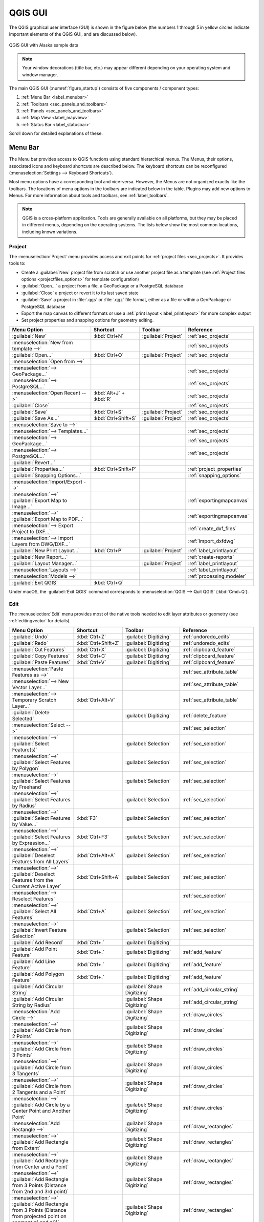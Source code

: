 .. Purpose: This chapter aims to describe only the interface of the default
.. QGIS interface. Details should be written in other parts with a link toward it.

.. _`label_qgismainwindow`:

********
QGIS GUI
********

.. only:: html

   .. contents::
      :local:

.. index::
   single: Main window

The QGIS graphical user interface (GUI) is shown in the figure below
(the numbers 1 through 5 in yellow circles indicate important
elements of the QGIS GUI, and are discussed below).

.. _figure_startup:

.. figure:: img/startup.png
   :align: center

   QGIS GUI with Alaska sample data

.. note::
   Your window decorations (title bar, etc.) may appear different
   depending on your operating system and window manager.

The main QGIS GUI (:numref:`figure_startup`) consists of five components /
component types:

#. :ref:`Menu Bar <label_menubar>`
#. :ref:`Toolbars <sec_panels_and_toolbars>`
#. :ref:`Panels <sec_panels_and_toolbars>`
#. :ref:`Map View  <label_mapview>`
#. :ref:`Status Bar <label_statusbar>`

Scroll down for detailed explanations of these.

.. index:: Menu
.. _label_menubar:

Menu Bar
========

The Menu bar provides access to QGIS functions using standard
hierarchical menus.
The Menus, their options, associated icons and keyboard shortcuts are
described below.
The keyboard shortcuts can be reconfigured
(:menuselection:`Settings --> Keyboard Shortcuts`).

Most menu options have a corresponding tool and vice-versa.
However, the Menus are not organized exactly like the toolbars.
The locations of menu options in the toolbars are indicated below
in the table.
Plugins may add new options to Menus.
For more information about tools and toolbars, see
:ref:`label_toolbars`.

.. note:: QGIS is a cross-platform application.  Tools are generally
   available on all platforms, but they may be placed in different
   menus, depending on the operating systems.
   The lists below show the most common locations, including known
   variations.

.. index:: Project

Project
-------

The :menuselection:`Project` menu provides access and exit points for
:ref:`project files <sec_projects>`. It provides tools to:

* Create a :guilabel:`New` project file from scratch or use another
  project file as a template (see
  :ref:`Project files options <projectfiles_options>` for template
  configuration)
* :guilabel:`Open...` a project from a file, a GeoPackage or a
  PostgreSQL database
* :guilabel:`Close` a project or revert it to its last saved state
* :guilabel:`Save` a project in :file:`.qgs` or :file:`.qgz` file
  format, either as a file or within a GeoPackage or PostgreSQL
  database
* Export the map canvas to different formats or use a
  :ref:`print layout <label_printlayout>` for more complex output
* Set project properties and snapping options for geometry editing.

.. list-table::
   :header-rows: 1
   :widths: 40 20 10 30
   :stub-columns: 0

   * - Menu Option
     - Shortcut
     - Toolbar
     - Reference
   * - |fileNew| :guilabel:`New`
     - :kbd:`Ctrl+N`
     - :guilabel:`Project`
     - :ref:`sec_projects`
   * - :menuselection:`New from template -->`
     -
     -
     - :ref:`sec_projects`
   * - |fileOpen| :guilabel:`Open...`
     - :kbd:`Ctrl+O`
     - :guilabel:`Project`
     - :ref:`sec_projects`
   * - :menuselection:`Open from -->`
     -
     -
     -
   * - :menuselection:`--> GeoPackage...`
     -
     -
     - :ref:`sec_projects`
   * - :menuselection:`--> PostgreSQL...`
     -
     -
     - :ref:`sec_projects`
   * - :menuselection:`Open Recent -->`
     - :kbd:`Alt+J` + :kbd:`R`
     -
     - :ref:`sec_projects`
   * - :guilabel:`Close`
     -
     -
     - :ref:`sec_projects`
   * - |fileSave| :guilabel:`Save`
     - :kbd:`Ctrl+S`
     - :guilabel:`Project`
     - :ref:`sec_projects`
   * - |fileSaveAs| :guilabel:`Save As...`
     - :kbd:`Ctrl+Shift+S`
     - :guilabel:`Project`
     - :ref:`sec_projects`
   * - :menuselection:`Save to -->`
     -
     -
     -
   * - :menuselection:`--> Templates...`
     -
     -
     - :ref:`sec_projects`
   * - :menuselection:`--> GeoPackage...`
     -
     -
     - :ref:`sec_projects`
   * - :menuselection:`--> PostgreSQL...`
     -
     -
     - :ref:`sec_projects`
   * - :guilabel:`Revert...`
     -
     -
     -
   * - |projectProperties| :guilabel:`Properties...`
     - :kbd:`Ctrl+Shift+P`
     -
     - :ref:`project_properties`
   * - :guilabel:`Snapping Options...`
     -
     -
     - :ref:`snapping_options`
   * - :menuselection:`Import/Export -->`
     -
     -
     -
   * - :menuselection:`-->` |saveMapAsImage|
       :guilabel:`Export Map to Image...`
     -
     -
     - :ref:`exportingmapcanvas`
   * - :menuselection:`-->` |saveAsPDF|
       :guilabel:`Export Map to PDF...`
     -
     -
     - :ref:`exportingmapcanvas`
   * - :menuselection:`--> Export Project to DXF...`
     -
     -
     - :ref:`create_dxf_files`
   * - :menuselection:`--> Import Layers from DWG/DXF...`
     -
     -
     - :ref:`import_dxfdwg`
   * - |newLayout| :guilabel:`New Print Layout...`
     - :kbd:`Ctrl+P`
     - :guilabel:`Project`
     - :ref:`label_printlayout`
   * - |newReport| :guilabel:`New Report...`
     -
     -
     - :ref:`create-reports`
   * - |layoutManager| :guilabel:`Layout Manager...`
     -
     - :guilabel:`Project`
     - :ref:`label_printlayout`
   * - :menuselection:`Layouts -->`
     -
     -
     - :ref:`label_printlayout`
   * - :menuselection:`Models -->`
     -
     -
     - :ref:`processing.modeler`
   * - |fileExit| :guilabel:`Exit QGIS`
     - :kbd:`Ctrl+Q`
     -
     -


Under |osx| macOS, the :guilabel:`Exit QGIS` command corresponds to
:menuselection:`QGIS --> Quit QGIS` (:kbd:`Cmd+Q`).

Edit
----

The :menuselection:`Edit` menu provides most of the native tools needed
to edit layer attributes or geometry (see :ref:`editingvector` for
details).

.. list-table::
   :header-rows: 1
   :widths: 45 18 13 24
   :stub-columns: 0

   * - Menu Option
     - Shortcut
     - Toolbar
     - Reference
   * - |undo| :guilabel:`Undo`
     - :kbd:`Ctrl+Z`
     - :guilabel:`Digitizing`
     - :ref:`undoredo_edits`
   * - |redo| :guilabel:`Redo`
     - :kbd:`Ctrl+Shift+Z`
     - :guilabel:`Digitizing`
     - :ref:`undoredo_edits`
   * - |editCut| :guilabel:`Cut Features`
     - :kbd:`Ctrl+X`
     - :guilabel:`Digitizing`
     - :ref:`clipboard_feature`
   * - |editCopy| :guilabel:`Copy Features`
     - :kbd:`Ctrl+C`
     - :guilabel:`Digitizing`
     - :ref:`clipboard_feature`
   * - |editPaste| :guilabel:`Paste Features`
     - :kbd:`Ctrl+V`
     - :guilabel:`Digitizing`
     - :ref:`clipboard_feature`
   * - :menuselection:`Paste Features as -->`
     -
     -
     - :ref:`sec_attribute_table`
   * - :menuselection:`--> New Vector Layer...`
     -
     -
     - :ref:`sec_attribute_table`
   * - :menuselection:`--> Temporary Scratch Layer...`
     - :kbd:`Ctrl+Alt+V`
     -
     - :ref:`sec_attribute_table`
   * - |deleteSelectedFeatures| :guilabel:`Delete Selected`
     -
     - :guilabel:`Digitizing`
     - :ref:`delete_feature`
   * - :menuselection:`Select -->`
     -
     -
     - :ref:`sec_selection`
   * - :menuselection:`-->`
       |selectRectangle| :guilabel:`Select Feature(s)`
     -
     - :guilabel:`Selection`
     - :ref:`sec_selection`
   * - :menuselection:`-->`
       |selectPolygon| :guilabel:`Select Features by Polygon`
     -
     - :guilabel:`Selection`
     - :ref:`sec_selection`
   * - :menuselection:`-->`
       |selectFreehand| :guilabel:`Select Features by Freehand`
     -
     - :guilabel:`Selection`
     - :ref:`sec_selection`
   * - :menuselection:`-->`
       |selectRadius| :guilabel:`Select Features by Radius`
     -
     - :guilabel:`Selection`
     - :ref:`sec_selection`
   * - :menuselection:`-->`
       |formSelect| :guilabel:`Select Features by Value...`
     - :kbd:`F3`
     - :guilabel:`Selection`
     - :ref:`sec_selection`
   * - :menuselection:`-->` |expressionSelect|
       :guilabel:`Select Features by Expression...`
     - :kbd:`Ctrl+F3`
     - :guilabel:`Selection`
     - :ref:`sec_selection`
   * - :menuselection:`-->`
       |deselectAll| :guilabel:`Deselect Features from All Layers`
     - :kbd:`Ctrl+Alt+A`
     - :guilabel:`Selection`
     - :ref:`sec_selection`
   * - :menuselection:`-->`
       |deselectActiveLayer| :guilabel:`Deselect Features from the Current Active Layer`
     - :kbd:`Ctrl+Shift+A`
     - :guilabel:`Selection`
     - :ref:`sec_selection`
   * - :menuselection:`--> Reselect Features`
     -
     -
     - :ref:`sec_selection`
   * - :menuselection:`-->`
       |selectAll| :guilabel:`Select All Features`
     - :kbd:`Ctrl+A`
     - :guilabel:`Selection`
     - :ref:`sec_selection`
   * - :menuselection:`-->`
       |invertSelection| :guilabel:`Invert Feature Selection`
     -
     - :guilabel:`Selection`
     - :ref:`sec_selection`
   * - |newTableRow| :guilabel:`Add Record`
     - :kbd:`Ctrl+.`
     - :guilabel:`Digitizing`
     -
   * - |capturePoint| :guilabel:`Add Point Feature`
     - :kbd:`Ctrl+.`
     - :guilabel:`Digitizing`
     - :ref:`add_feature`
   * - |captureLine| :guilabel:`Add Line Feature`
     - :kbd:`Ctrl+.`
     - :guilabel:`Digitizing`
     - :ref:`add_feature`
   * - |capturePolygon| :guilabel:`Add Polygon Feature`
     - :kbd:`Ctrl+.`
     - :guilabel:`Digitizing`
     - :ref:`add_feature`
   * - |circularStringCurvePoint| :guilabel:`Add Circular String`
     -
     - :guilabel:`Shape Digitizing`
     - :ref:`add_circular_string`
   * - |circularStringRadius| :guilabel:`Add Circular String by Radius`
     -
     - :guilabel:`Shape Digitizing`
     - :ref:`add_circular_string`
   * - :menuselection:`Add Circle -->`
     -
     - :guilabel:`Shape Digitizing`
     - :ref:`draw_circles`
   * - :menuselection:`-->`
       |circle2Points| :guilabel:`Add Circle from 2 Points`
     -
     - :guilabel:`Shape Digitizing`
     - :ref:`draw_circles`
   * - :menuselection:`-->`
       |circle3Points| :guilabel:`Add Circle from 3 Points`
     -
     - :guilabel:`Shape Digitizing`
     - :ref:`draw_circles`
   * - :menuselection:`-->`
       |circle3Tangents| :guilabel:`Add Circle from 3 Tangents`
     -
     - :guilabel:`Shape Digitizing`
     - :ref:`draw_circles`
   * - :menuselection:`-->`
       |circle2TangentsPoint|
       :guilabel:`Add Circle from 2 Tangents and a Point`
     -
     - :guilabel:`Shape Digitizing`
     - :ref:`draw_circles`
   * - :menuselection:`-->`
       |circleCenterPoint|
       :guilabel:`Add Circle by a Center Point and Another Point`
     -
     - :guilabel:`Shape Digitizing`
     - :ref:`draw_circles`
   * - :menuselection:`Add Rectangle -->`
     -
     - :guilabel:`Shape Digitizing`
     - :ref:`draw_rectangles`
   * - :menuselection:`-->`
       |rectangleExtent| :guilabel:`Add Rectangle from Extent`
     -
     - :guilabel:`Shape Digitizing`
     - :ref:`draw_rectangles`
   * - :menuselection:`-->`
       |rectangleCenter|
       :guilabel:`Add Rectangle from Center and a Point`
     -
     - :guilabel:`Shape Digitizing`
     - :ref:`draw_rectangles`
   * - :menuselection:`-->`
       |rectangle3PointsProjected|
       :guilabel:`Add Rectangle from 3 Points (Distance from 2nd
       and 3rd point)`
     -
     - :guilabel:`Shape Digitizing`
     - :ref:`draw_rectangles`
   * - :menuselection:`-->`
       |rectangle3PointsDistance|
       :guilabel:`Add Rectangle from 3 Points (Distance from
       projected point on segment p1 and p2)`
     -
     - :guilabel:`Shape Digitizing`
     - :ref:`draw_rectangles`
   * - :menuselection:`Add Regular Polygon -->`
     -
     - :guilabel:`Shape Digitizing`
     - :ref:`draw_regular_polygons`
   * - :menuselection:`-->`
       |regularPolygonCenterPoint|
       :guilabel:`Add Regular Polygon from Center and a Point`
     -
     - :guilabel:`Shape Digitizing`
     - :ref:`draw_regular_polygons`
   * - :menuselection:`-->`
       |regularPolygonCenterCorner|
       :guilabel:`Add Regular Polygon from Center and a Corner`
     -
     - :guilabel:`Shape Digitizing`
     - :ref:`draw_regular_polygons`
   * - :menuselection:`-->`
       |regularPolygon2Points|
       :guilabel:`Add Regular Polygon from 2 Points`
     -
     - :guilabel:`Shape Digitizing`
     - :ref:`draw_regular_polygons`
   * - :menuselection:`Add Ellipse -->`
     -
     - :guilabel:`Shape Digitizing`
     - :ref:`draw_ellipses`
   * - :menuselection:`-->`
       |ellipseCenter2Points|
       :guilabel:`Add Ellipse from Center and 2 Points`
     -
     - :guilabel:`Shape Digitizing`
     - :ref:`draw_ellipses`
   * - :menuselection:`-->`
       |ellipseCenterPoint|
       :guilabel:`Add Ellipse from Center and a Point`
     -
     - :guilabel:`Shape Digitizing`
     - :ref:`draw_ellipses`
   * - :menuselection:`-->`
       |ellipseExtent| :guilabel:`Add Ellipse from Extent`
     -
     - :guilabel:`Shape Digitizing`
     - :ref:`draw_ellipses`
   * - :menuselection:`-->`
       |ellipseFoci| :guilabel:`Add Ellipse from Foci`
     -
     - :guilabel:`Shape Digitizing`
     - :ref:`draw_ellipses`
   * - :menuselection:`Add Annotation -->`
     -
     -
     - :ref:`sec_annotations`
   * - :menuselection:`-->` |textAnnotation| :menuselection:`Text Annotation`
     -
     - :guilabel:`Annotations`
     - :ref:`sec_annotations`
   * - :menuselection:`-->` |formAnnotation| :menuselection:`Form Annotation`
     -
     - :guilabel:`Annotations`
     - :ref:`sec_annotations`
   * - :menuselection:`-->` |htmlAnnotation| :menuselection:`HTML Annotation`
     -
     - :guilabel:`Annotations`
     - :ref:`sec_annotations`
   * - :menuselection:`-->` |svgAnnotation| :menuselection:`SVG Annotation`
     -
     - :guilabel:`Annotations`
     - :ref:`sec_annotations`
   * - :menuselection:`Edit Attributes -->`
     -
     -
     -
   * - :menuselection:`-->` |multiEdit|
       :guilabel:`Modify Attributes of Selected Features`
     -
     - :guilabel:`Digitizing`
     - :ref:`calculate_fields_values`
   * - :menuselection:`-->` |mergeFeatureAttributes|
       :guilabel:`Merge Attributes of Selected Features`
     -
     - :guilabel:`Advanced Digitizing`
     - :ref:`mergeattributesfeatures`
   * - :menuselection:`Edit Geometry -->`
     -
     -
     -
   * - :menuselection:`-->` |moveFeature| :guilabel:`Move Feature(s)`
     -
     - :guilabel:`Advanced Digitizing`
     - :ref:`move_feature`
   * - :menuselection:`-->` |moveFeatureCopy|
       :guilabel:`Copy and Move Feature(s)`
     -
     - :guilabel:`Advanced Digitizing`
     - :ref:`move_feature`
   * - :menuselection:`-->` |rotateFeature| :guilabel:`Rotate Feature(s)`
     -
     - :guilabel:`Advanced Digitizing`
     - :ref:`rotate_feature`
   * - :menuselection:`-->` |scaleFeature| :guilabel:`Scale Feature(s)`
     -
     - :guilabel:`Advanced Digitizing`
     - :ref:`scale_feature`
   * - :menuselection:`-->` |simplify| :guilabel:`Simplify Feature`
     -
     - :guilabel:`Advanced Digitizing`
     - :ref:`simplify_feature`
   * - :menuselection:`-->` |addRing| :guilabel:`Add Ring`
     -
     - :guilabel:`Advanced Digitizing`
     - :ref:`add_ring`
   * - :menuselection:`-->` |addPart| :guilabel:`Add Part`
     -
     - :guilabel:`Advanced Digitizing`
     - :ref:`add_part`
   * - :menuselection:`-->` |fillRing| :guilabel:`Fill Ring`
     -
     - :guilabel:`Advanced Digitizing`
     - :ref:`fill_ring`
   * - :menuselection:`-->` |deleteRing| :guilabel:`Delete Ring`
     -
     - :guilabel:`Advanced Digitizing`
     - :ref:`delete_ring`
   * - :menuselection:`-->` |deletePart| :guilabel:`Delete Part`
     -
     - :guilabel:`Advanced Digitizing`
     - :ref:`delete_part`
   * - :menuselection:`-->` |reshape| :guilabel:`Reshape Features`
     -
     - :guilabel:`Advanced Digitizing`
     - :ref:`reshape_feature`
   * - :menuselection:`-->` |offsetCurve| :guilabel:`Offset Curve`
     -
     - :guilabel:`Advanced Digitizing`
     - :ref:`offset_curve`
   * - :menuselection:`-->` |splitFeatures| :guilabel:`Split Features`
     -
     - :guilabel:`Advanced Digitizing`
     - :ref:`split_feature`
   * - :menuselection:`-->` |splitParts| :guilabel:`Split Parts`
     -
     - :guilabel:`Advanced Digitizing`
     - :ref:`split_part`
   * - :menuselection:`-->` |mergeFeatures| :guilabel:`Merge Selected Features`
     -
     - :guilabel:`Advanced Digitizing`
     - :ref:`mergeselectedfeatures`
   * - :menuselection:`-->` |vertexTool| :guilabel:`Vertex Tool (All Layers)`
     -
     - :guilabel:`Digitizing`
     - :ref:`vertex_tool`
   * - :menuselection:`-->` |vertexToolActiveLayer|
       :guilabel:`Vertex Tool (Current Layer)`
     -
     - :guilabel:`Digitizing`
     - :ref:`vertex_tool`
   * - :menuselection:`-->` |reverseLine| :guilabel:`Reverse Line`
     -
     - :guilabel:`Advanced Digitizing`
     - :ref:`reverse_line`
   * - :menuselection:`-->` |trimExtend| :guilabel:`Trim/extend Feature`
     -
     - :guilabel:`Advanced Digitizing`
     - :ref:`trim_extend_feature`
   * - |rotatePointSymbols| :guilabel:`Rotate Point Symbols`
     -
     - :guilabel:`Advanced Digitizing`
     - :ref:`rotate_symbol`
   * - |offsetPointSymbols| :guilabel:`Offset Point Symbols`
     -
     - :guilabel:`Advanced Digitizing`
     - :ref:`offset_symbol`


Tools that depend on the selected layer geometry type i.e. point,
polyline or polygon, are activated accordingly:

.. list-table::
   :header-rows: 1
   :widths: 40 15 15 15

   * - Menu Option
     - Point
     - Polyline
     - Polygon
   * - :guilabel:`Move Feature(s)`
     - |moveFeaturePoint|
     - |moveFeatureLine|
     - |moveFeature|
   * - :guilabel:`Copy and Move Feature(s)`
     - |moveFeatureCopyPoint|
     - |moveFeatureCopyLine|
     - |moveFeatureCopy|


.. _view_menu:

View
----

The map is rendered in map views. You can interact with these
views using the :menuselection:`View` tools (see :ref:`working_canvas`
for more information). For example, you can:

* Create new 2D or 3D map views next to the main map canvas
* :ref:`Zoom or pan <zoom_pan>` to any place
* Query displayed features' attributes or geometry
* Enhance the map view with preview modes, annotations or decorations
* Access any panel or toolbar

The menu also allows you to reorganize the QGIS interface itself using
actions like:

* :guilabel:`Toggle Full Screen Mode`: covers the whole screen
  while hiding the title bar
* :guilabel:`Toggle Panel Visibility`: shows or hides enabled
  :ref:`panels <panels_tools>` - useful when digitizing features (for
  maximum canvas visibility) as well as for (projected/recorded)
  presentations using QGIS' main canvas
* :guilabel:`Toggle Map Only`: hides panels, toolbars, menus and status
  bar and only shows the map canvas. Combined with the full screen
  option, it makes your screen display only the map


.. list-table::
   :header-rows: 1
   :widths: 42 22 12 24
   :stub-columns: 0

   * - Menu Option
     - Shortcut
     - Toolbar
     - Reference
   * - |newMap| :guilabel:`New Map View`
     - :kbd:`Ctrl+M`
     -
     - :ref:`label_mapview`
   * - :menuselection:`3D Map Views -->`
     -
     -
     - :ref:`label_3dmapview`
   * - :menuselection:`-->` |new3DMap| :guilabel:`New 3D Map View`
     - :kbd:`Ctrl+Alt+M`
     -
     - :ref:`label_3dmapview`
   * - :menuselection:`--> Manage 3D Map Views`
     -
     -
     - :ref:`label_3dmapview`
   * - |pan| :guilabel:`Pan Map`
     -
     - :guilabel:`Map Navigation`
     - :ref:`zoom_pan`
   * - |panToSelected| :guilabel:`Pan Map to Selection`
     -
     - :guilabel:`Map Navigation`
     -
   * - |zoomIn| :guilabel:`Zoom In`
     - :kbd:`Ctrl+Alt++`
     - :guilabel:`Map Navigation`
     - :ref:`zoom_pan`
   * - |zoomOut| :guilabel:`Zoom Out`
     - :kbd:`Ctrl+Alt+-`
     - :guilabel:`Map Navigation`
     - :ref:`zoom_pan`
   * - |identify| :guilabel:`Identify Features`
     - :kbd:`Ctrl+Shift+I`
     - :guilabel:`Attributes`
     - :ref:`identify`
   * - :menuselection:`Measure -->`
     -
     - :guilabel:`Attributes`
     - :ref:`sec_measure`
   * - :menuselection:`-->` |measure|
       :guilabel:`Measure Line`
     - :kbd:`Ctrl+Shift+M`
     - :guilabel:`Attributes`
     - :ref:`sec_measure`
   * - :menuselection:`-->` |measureArea|
       :guilabel:`Measure Area`
     - :kbd:`Ctrl+Shift+J`
     - :guilabel:`Attributes`
     - :ref:`sec_measure`
   * - :menuselection:`-->` |measureAngle|
       :guilabel:`Measure Angle`
     -
     - :guilabel:`Attributes`
     - :ref:`sec_measure`
   * - |sum| :guilabel:`Statistical Summary`
     -
     - :guilabel:`Attributes`
     - :ref:`statistical_summary`
   * - |zoomFullExtent| :guilabel:`Zoom Full`
     - :kbd:`Ctrl+Shift+F`
     - :guilabel:`Map Navigation`
     - :ref:`zoom_pan`
   * - |zoomToSelected| :guilabel:`Zoom To Selection`
     - :kbd:`Ctrl+J`
     - :guilabel:`Map Navigation`
     - :ref:`zoom_pan`
   * - |zoomToLayer| :guilabel:`Zoom To Layer(s)`
     -
     - :guilabel:`Map Navigation`
     - :ref:`zoom_pan`
   * - |zoomActual| :guilabel:`Zoom To Native Resolution (100%)`
     -
     - :guilabel:`Map Navigation`
     - :ref:`zoom_pan`
   * - |zoomLast| :guilabel:`Zoom Last`
     -
     - :guilabel:`Map Navigation`
     - :ref:`zoom_pan`
   * - |zoomNext| :guilabel:`Zoom Next`
     -
     - :guilabel:`Map Navigation`
     - :ref:`zoom_pan`
   * - :menuselection:`Decorations -->`
     - :kbd:`Alt+V` + :kbd:`D`
     -
     - :ref:`decorations`
   * - :menuselection:`-->` |addGrid|
       :guilabel:`Grid...`
     -
     -
     - :ref:`grid_decoration`
   * - :menuselection:`-->` |scaleBar|
       :guilabel:`Scale Bar...`
     -
     -
     - :ref:`scalebar_decoration`
   * - :menuselection:`-->` |addImage|
       :guilabel:`Image...`
     -
     -
     - :ref:`image_decoration`
   * - :menuselection:`-->` |northArrow|
       :guilabel:`North Arrow...`
     -
     -
     - :ref:`northarrow_decoration`
   * - :menuselection:`-->` |titleLabel|
       :guilabel:`Title Label...`
     -
     -
     - :ref:`title_label_decoration`
   * - :menuselection:`-->` |copyrightLabel|
       :guilabel:`Copyright Label...`
     -
     -
     - :ref:`copyright_decoration`
   * - :menuselection:`-->` |addMap|
       :guilabel:`Layout Extents...`
     -
     -
     - :ref:`layoutextents_decoration`
   * - :menuselection:`Preview mode -->`
     -
     -
     -
   * - :menuselection:`--> Normal`
     -
     -
     -
   * - :menuselection:`--> Simulate Monochrome`
     -
     -
     -
   * - :menuselection:`--> Simulate Achromatopsia Color Blindness (Grayscale)`
     -
     -
     -
   * - :menuselection:`--> Simulate Protanopia Color Blindness (No Red)`
     -
     -
     -
   * - :menuselection:`--> Simulate Deuteranopia Color Blindness (No Green)`
     -
     -
     -
   * - :menuselection:`--> Simulate Tritanopia Color Blindness (No Blue)`
     -
     -
     -
   * - |mapTips| :guilabel:`Show Map Tips`
     -
     - :guilabel:`Attributes`
     - :ref:`maptips`
   * - |newBookmark| :guilabel:`New Spatial Bookmark...`
     - :kbd:`Ctrl+B`
     - :guilabel:`Map Navigation`
     - :ref:`sec_bookmarks`
   * - |showBookmarks| :guilabel:`Show Spatial Bookmarks`
     - :kbd:`Ctrl+Shift+B`
     - :guilabel:`Map Navigation`
     - :ref:`sec_bookmarks`
   * - |showBookmarks| :guilabel:`Show Spatial Bookmark Manager`
     -
     -
     - :ref:`sec_bookmarks`
   * - |refresh| :guilabel:`Refresh`
     - :kbd:`F5`
     - :guilabel:`Map Navigation`
     -
   * - :menuselection:`Layer Visibility -->`
     -
     -
     - :ref:`label_legend`
   * - :menuselection:`-->` |showAllLayers| :guilabel:`Show All Layers`
     - :kbd:`Ctrl+Shift+U`
     -
     - :ref:`label_legend`
   * - :menuselection:`-->` |hideAllLayers| :guilabel:`Hide All Layers`
     - :kbd:`Ctrl+Shift+H`
     -
     - :ref:`label_legend`
   * - :menuselection:`-->` |showSelectedLayers|
       :guilabel:`Show Selected Layers`
     -
     -
     - :ref:`label_legend`
   * - :menuselection:`-->` |hideSelectedLayers|
       :guilabel:`Hide Selected Layers`
     -
     -
     - :ref:`label_legend`
   * - :menuselection:`-->` |toggleSelectedLayers|
       :guilabel:`Toggle Selected Layers`
     -
     -
     - :ref:`label_legend`
   * - :menuselection:`-->` :guilabel:`Toggle Selected Layers Independently`
     -
     -
     - :ref:`label_legend`
   * - :menuselection:`-->` |hideDeselectedLayers|
       :guilabel:`Hide Deselected Layers`
     -
     -
     - :ref:`label_legend`
   * - :menuselection:`Panels -->`
     -
     -
     - :ref:`sec_panels_and_toolbars`
   * - :menuselection:`--> Advanced Digitizing`
     -
     -
     - :ref:`advanced_digitizing_panel`
   * - :menuselection:`--> Browser`
     -
     -
     - :ref:`browser_panel`
   * - :menuselection:`--> Browser (2)`
     -
     -
     - :ref:`browser_panel`
   * - :menuselection:`--> Debugging/Development Tools`
     - :kbd:`F12`
     -
     - :ref:`debug_dev_tools`
   * - :menuselection:`--> Geometry Validation`
     -
     -
     - :ref:`digitizingmenu`
   * - :menuselection:`--> GPS Information`
     -
     -
     - :ref:`sec_gpstracking`
   * - :menuselection:`--> GRASS Tools`
     -
     -
     - :ref:`sec_grass`
   * - :menuselection:`--> Layer Order`
     -
     -
     - :ref:`layer_order`
   * - :menuselection:`--> Layer Styling`
     -
     -
     - :ref:`layer_styling_panel`
   * - :menuselection:`--> Layers`
     -
     -
     - :ref:`label_legend`
   * - :menuselection:`--> Log Messages`
     -
     -
     - :ref:`log_message_panel`
   * - :menuselection:`--> Overview`
     -
     -
     - :ref:`overview_panels`
   * - :menuselection:`--> Processing Toolbox`
     -
     -
     - :ref:`processing.toolbox`
   * - :menuselection:`--> Results Viewer`
     -
     -
     - :ref:`processing.toolbox`
   * - :menuselection:`--> Snapping and Digitizing Options`
     -
     -
     - :ref:`snapping_tolerance`
   * - :menuselection:`--> Spatial Bookmark Manager`
     -
     -
     - :ref:`sec_bookmarks`
   * - :menuselection:`--> Statistics`
     -
     -
     - :ref:`statistical_summary`
   * - :menuselection:`--> Temporal Controller`
     -
     -
     - :ref:`temporal_controller`
   * - :menuselection:`--> Tile Scale`
     -
     -
     - :ref:`tilesets`
   * - :menuselection:`--> Undo/Redo`
     -
     -
     - :ref:`undo_redo_panel`
   * - :menuselection:`Toolbars -->`
     -
     -
     - :ref:`sec_panels_and_toolbars`
   * - :menuselection:`--> Advanced Digitizing Toolbar`
     -
     -
     - :ref:`sec_advanced_edit`
   * - :menuselection:`--> Annotations Toolbar`
     -
     -
     -
   * - :menuselection:`--> Attributes Toolbar`
     -
     -
     -
   * - :menuselection:`--> Data Source Manager Toolbar`
     -
     -
     - :ref:`manage_data_source`
   * - :menuselection:`--> Database Toolbar`
     -
     -
     -
   * - :menuselection:`--> Digitizing Toolbar`
     -
     -
     - :ref:`sec_edit_existing_layer`
   * - :menuselection:`--> Help Toolbar`
     -
     -
     -
   * - :menuselection:`--> Label Toolbar`
     -
     -
     - :ref:`label_toolbar`
   * - :menuselection:`--> Manage Layers Toolbar`
     -
     -
     - :ref:`manage_data_source`
   * - :menuselection:`--> Map Navigation Toolbar`
     -
     -
     -
   * - :menuselection:`--> Mesh Digitizing Toolbar`
     -
     -
     -
   * - :menuselection:`--> Plugins Toolbar`
     -
     -
     - :ref:`plugins.index`
   * - :menuselection:`--> Project Toolbar`
     -
     -
     -
   * - :menuselection:`--> Raster Toolbar`
     -
     -
     -
   * - :menuselection:`--> Selection Toolbar`
     -
     -
     - :ref:`sec_selection`
   * - :menuselection:`--> Shape Digitizing Toolbar`
     -
     -
     - :ref:`shape_edit`
   * - :menuselection:`--> Snapping Toolbar`
     -
     -
     - :ref:`snapping_tolerance`
   * - :menuselection:`--> Vector Toolbar`
     -
     -
     -
   * - :menuselection:`--> Web Toolbar`
     -
     -
     -
   * - :menuselection:`--> GRASS`
     -
     -
     - :ref:`sec_grass`
   * - :guilabel:`Toggle Full Screen Mode`
     - :kbd:`F11`
     -
     -
   * - :guilabel:`Toggle Panel Visibility`
     - :kbd:`Ctrl+Tab`
     -
     -
   * - :guilabel:`Toggle Map Only`
     - :kbd:`Ctrl+Shift+Tab`
     -
     -


Under |kde| Linux KDE, :menuselection:`Panels -->`,
:menuselection:`Toolbars -->` and :guilabel:`Toggle Full Screen Mode`
are in the :menuselection:`Settings` menu.

Layer
-----

The :menuselection:`Layer` menu provides a large set of tools to
:ref:`create <sec_create_vector>` new data sources,
:ref:`add <opening_data>` them to a project or
:ref:`save modifications <sec_edit_existing_layer>` to them.
Using the same data sources, you can also:

* :guilabel:`Duplicate` a layer to generate a copy where you can
  modify the name, style (symbology, labels, ...), joins, ...
  The copy uses the same data source as the original.
* :guilabel:`Copy` and :guilabel:`Paste` layers or groups from one
  project to another as a new instance whose properties can be
  modified independently.
  As for *Duplicate*, the layers are still based on the same data source.
* or :guilabel:`Embed Layers and Groups...` from another project, as
  read-only copies which you cannot modify (see :ref:`nesting_projects`)

The :menuselection:`Layer` menu also contains tools to configure,
copy or paste layer properties (style, scale, CRS...).


.. list-table::
   :header-rows: 1
   :widths: 37 18 18 27
   :stub-columns: 0

   * - Menu Option
     - Shortcut
     - Toolbar
     - Reference
   * - |dataSourceManager| :guilabel:`Data Source Manager`
     - :kbd:`Ctrl+L`
     - :guilabel:`Data Source Manager`
     - :ref:`Opening Data <datasourcemanager>`
   * - :menuselection:`Create Layer -->`
     -
     -
     - :ref:`sec_create_vector`
   * - :menuselection:`-->` |newGeoPackageLayer|
       :guilabel:`New GeoPackage Layer...`
     - :kbd:`Ctrl+Shift+N`
     - :guilabel:`Data Source Manager`
     - :ref:`vector_create_geopackage`
   * - :menuselection:`-->` |newVectorLayer|
       :guilabel:`New Shapefile Layer...`
     -
     - :guilabel:`Data Source Manager`
     - :ref:`vector_create_shapefile`
   * - :menuselection:`-->` |newSpatiaLiteLayer|
       :guilabel:`New SpatiaLite Layer...`
     -
     - :guilabel:`Data Source Manager`
     - :ref:`vector_create_spatialite`
   * - :menuselection:`-->` |createMemory|
       :guilabel:`New Temporary Scratch Layer...`
     -
     - :guilabel:`Data Source Manager`
     - :ref:`vector_new_scratch_layer`
   * - :menuselection:`-->` |newMeshLayer|
       :guilabel:`New Mesh Layer...`
     -
     - :guilabel:`Data Source Manager`
     - :ref:`vector_create_mesh`
   * - :menuselection:`-->` |createGPX|
       :guilabel:`New GPX Layer...`
     -
     - :guilabel:`Data Source Manager`
     - :ref:`vector_create_gpx`
   * - :menuselection:`-->` |newVirtualLayer|
       :guilabel:`New Virtual Layer...`
     -
     - :guilabel:`Data Source Manager`
     - :ref:`vector_virtual_layers`
   * - :menuselection:`Add Layer -->`
     -
     -
     - :ref:`opening_data`
   * - :menuselection:`-->` |addOgrLayer|
       :guilabel:`Add Vector Layer......`
     - :kbd:`Ctrl+Shift+V`
     - :guilabel:`Manage Layers`
     - :ref:`loading_file`
   * - :menuselection:`-->` |addRasterLayer|
       :guilabel:`Add Raster Layer...`
     - :kbd:`Ctrl+Shift+R`
     - :guilabel:`Manage Layers`
     - :ref:`loading_file`
   * - :menuselection:`-->` |addMeshLayer|
       :guilabel:`Add Mesh Layer...`
     -
     - :guilabel:`Manage Layers`
     - :ref:`mesh_loading`
   * - :menuselection:`-->` |addDelimitedTextLayer|
       :guilabel:`Add Delimited Text Layer...`
     - :kbd:`Ctrl+Shift+T`
     - :guilabel:`Manage Layers`
     - :ref:`vector_loading_csv`
   * - :menuselection:`-->` |addPostgisLayer|
       :guilabel:`Add PostGIS Layer...`
     - :kbd:`Ctrl+Shift+D`
     - :guilabel:`Manage Layers`
     - :ref:`db_tools`
   * - :menuselection:`-->` |addSpatiaLiteLayer|
       :guilabel:`Add SpatiaLite Layer...`
     - :kbd:`Ctrl+Shift+L`
     - :guilabel:`Manage Layers`
     - :ref:`label_spatialite`
   * - :menuselection:`-->` |addMssqlLayer|
       :guilabel:`Add MS SQL Server Layer...`
     -
     - :guilabel:`Manage Layers`
     - :ref:`db_tools`
   * - :menuselection:`-->` |addOracleLayer|
       :guilabel:`Add Oracle Spatial Layer...`
     -
     - :guilabel:`Manage Layers`
     - :ref:`db_tools`
   * - :menuselection:`-->` |addVirtualLayer|
       :guilabel:`Add/Edit Virtual Layer...`
     -
     - :guilabel:`Manage Layers`
     - :ref:`vector_virtual_layers`
   * - :menuselection:`-->` |addWmsLayer|
       :guilabel:`Add WMS/WMTS Layer...`
     - :kbd:`Ctrl+Shift+W`
     - :guilabel:`Manage Layers`
     - :ref:`ogc-wms-layers`
   * - :menuselection:`-->` |addXyzLayer|
       :guilabel:`Add XYZ Layer...`
     -
     -
     - :ref:`xyz_tile`
   * - :menuselection:`-->` |addAmsLayer|
       :guilabel:`Add ArcGIS REST Service Layer...`
     -
     - :guilabel:`Manage Layers`
     -
   * - :menuselection:`-->` |addWcsLayer|
       :guilabel:`Add WCS Layer...`
     -
     - :guilabel:`Manage Layers`
     - :ref:`ogc-wcs`
   * - :menuselection:`-->` |addWfsLayer|
       :guilabel:`Add WFS Layer...`
     -
     - :guilabel:`Manage Layers`
     - :ref:`ogc-wfs`
   * - :menuselection:`-->` |addVectorTileLayer|
       :guilabel:`Add Vector Tile Layer...`
     -
     -
     - :ref:`vector_tiles`
   * - :guilabel:`Embed Layers and Groups...`
     -
     -
     - :ref:`nesting_projects`
   * - :guilabel:`Add from Layer Definition File...`
     -
     -
     - :ref:`layer_definition_file`
   * - |georefRun| :guilabel:`Georeferencer...`
     -
     -
     - :ref:`georef`
   * - |editCopy| :guilabel:`Copy Style`
     -
     -
     - :ref:`save_layer_property`
   * - |editPaste| :guilabel:`Paste Style`
     -
     -
     - :ref:`save_layer_property`
   * - |editCopy| :guilabel:`Copy Layer`
     -
     -
     -
   * - |editPaste| :guilabel:`Paste Layer/Group`
     -
     -
     -
   * - |openTable| :guilabel:`Open Attribute Table`
     - :kbd:`F6`
     - :guilabel:`Attributes`
     - :ref:`sec_attribute_table`
   * - :menuselection:`Filter Attribute Table -->`
     -
     -
     - :ref:`sec_attribute_table`
   * - :menuselection:`-->` |openTableSelected| :menuselection:`Open Attribute Table (Selected Features)`
     - :kbd:`Shift+F6`
     - :guilabel:`Attributes`
     - :ref:`sec_attribute_table`
   * - :menuselection:`-->` |openTableVisible| :menuselection:`Open Attribute Table (Visible Features)`
     - :kbd:`Ctrl+F6`
     - :guilabel:`Attributes`
     - :ref:`sec_attribute_table`
   * - :menuselection:`-->` |openTableEdited| :menuselection:`Open Attribute Table (Edited and New Features)`
     -
     - :guilabel:`Attributes`
     - :ref:`sec_attribute_table`
   * - |toggleEditing| :guilabel:`Toggle Editing`
     -
     - :guilabel:`Digitizing`
     - :ref:`sec_edit_existing_layer`
   * - |fileSave| :guilabel:`Save Layer Edits`
     -
     - :guilabel:`Digitizing`
     - :ref:`save_feature_edits`
   * - |allEdits| :menuselection:`Current Edits -->`
     -
     - :guilabel:`Digitizing`
     - :ref:`save_feature_edits`
   * - :menuselection:`--> Save for Selected Layer(s)`
     -
     - :guilabel:`Digitizing`
     - :ref:`save_feature_edits`
   * - :menuselection:`--> Rollback for Selected Layer(s)`
     -
     - :guilabel:`Digitizing`
     - :ref:`save_feature_edits`
   * - :menuselection:`--> Cancel for Selected Layer(s)`
     -
     - :guilabel:`Digitizing`
     - :ref:`save_feature_edits`
   * - :menuselection:`--> Save for all Layers`
     -
     - :guilabel:`Digitizing`
     - :ref:`save_feature_edits`
   * - :menuselection:`--> Rollback for all Layers`
     -
     - :guilabel:`Digitizing`
     - :ref:`save_feature_edits`
   * - :menuselection:`--> Cancel for all Layers`
     -
     - :guilabel:`Digitizing`
     - :ref:`save_feature_edits`
   * - :guilabel:`Save As...`
     -
     -
     - :ref:`general_saveas`
   * - :guilabel:`Save As Layer Definition File...`
     -
     -
     - :ref:`layer_definition_file`
   * - |removeLayer| :guilabel:`Remove Layer/Group`
     - :kbd:`Ctrl+D`
     -
     -
   * - |duplicateLayer| :guilabel:`Duplicate Layer(s)`
     -
     -
     -
   * - :guilabel:`Set Scale Visibility of Layer(s)`
     -
     -
     -
   * - :guilabel:`Set CRS of Layer(s)`
     - :kbd:`Ctrl+Shift+C`
     -
     - :ref:`layer_crs`
   * - :guilabel:`Set Project CRS from Layer`
     -
     -
     - :ref:`project_crs`
   * - :guilabel:`Layer Properties...`
     -
     -
     - :ref:`vector_properties_dialog`,
       :ref:`raster_properties_dialog`,
       :ref:`label_meshproperties`
   * - :guilabel:`Filter...`
     - :kbd:`Ctrl+F`
     -
     - :ref:`vector_query_builder`
   * - |labelingSingle| :guilabel:`Labeling`
     -
     -
     - :ref:`vector_labels_tab`
   * - |inOverview| :guilabel:`Show in Overview`
     -
     -
     - :ref:`overview_panels`
   * - |addAllToOverview| :guilabel:`Show All in Overview`
     -
     -
     - :ref:`overview_panels`
   * - |removeAllFromOverview| :guilabel:`Hide All from Overview`
     -
     -
     - :ref:`overview_panels`


Settings
--------

.. list-table::
   :header-rows: 1
   :widths: 50 50

   * - Menu Option
     - Reference
   * - :menuselection:`User Profiles -->`
     - :ref:`user_profiles`
   * - :menuselection:`--> default`
     - :ref:`user_profiles`
   * - :menuselection:`--> Open Active Profile Folder`
     - :ref:`user_profiles`
   * - :menuselection:`--> New Profile...`
     - :ref:`user_profiles`
   * - |styleManager| :guilabel:`Style Manager...`
     - :ref:`vector_style_manager`
   * - |customProjection| :guilabel:`Custom Projections...`
     - :ref:`sec_custom_projections`
   * - |keyboardShortcuts| :guilabel:`Keyboard Shortcuts...`
     - :ref:`shortcuts`
   * - |interfaceCustomization|
       :guilabel:`Interface Customization...`
     - :ref:`sec_customization`
   * - |options| :guilabel:`Options...`
     - :ref:`gui_options`


Under |kde| Linux KDE, you'll find more tools in the
:menuselection:`Settings` menu such as :menuselection:`Panels -->`,
:menuselection:`Toolbars -->` and :guilabel:`Toggle Full Screen Mode`.

Plugins
-------

.. list-table::
   :header-rows: 1
   :widths: 36 17 17 30

   * - Menu Option
     - Shortcut
     - Toolbar
     - Reference
   * - |showPluginManager| :guilabel:`Manage and Install Plugins...`
     -
     -
     - :ref:`managing_plugins`
   * - "|pythonFile| :guilabel:`Python Console`
     - :kbd:`Ctrl+Alt+P`
     - :guilabel:`Plugins`
     - :ref:`console`


When starting QGIS for the first time not all core plugins are loaded.


Vector
------

This is what the :guilabel:`Vector` menu looks like if all core plugins
are enabled.

.. list-table::
   :header-rows: 1
   :widths: 40 15 10 35
   :stub-columns: 0

   * - Menu Option
     - Shortcut
     - Toolbar
     - Reference
   * - |geometryChecker| :guilabel:`Check Geometries...`
     -
     -
     - :ref:`geometry_checker`
   * - |gpsImporter| :guilabel:`GPS Tools`
     - :kbd:`Alt+O` + :kbd:`G`
     - :guilabel:`Vector`
     - :ref:`plugin_gps`
   * - |topologyChecker| :guilabel:`Topology Checker`
     -
     - :guilabel:`Vector`
     - :ref:`topology`
   * - :menuselection:`Geoprocessing Tools -->`
     - :kbd:`Alt+O` + :kbd:`G`
     -
     -
   * - :menuselection:`--> Buffer...`
     -
     -
     - :ref:`qgisbuffer`
   * - :menuselection:`--> Clip...`
     -
     -
     - :ref:`qgisclip`
   * - :menuselection:`--> Convex Hull...`
     -
     -
     - :ref:`qgisconvexhull`
   * - :menuselection:`--> Difference...`
     -
     -
     - :ref:`qgisdifference`
   * - :menuselection:`--> Dissolve...`
     -
     -
     - :ref:`qgisdissolve`
   * - :menuselection:`--> Intersection...`
     -
     -
     - :ref:`qgisintersection`
   * - :menuselection:`--> Symmetrical Difference...`
     -
     -
     - :ref:`qgissymmetricaldifference`
   * - :menuselection:`--> Union...`
     -
     -
     - :ref:`qgisunion`
   * - :menuselection:`--> Eliminate Selected Polygons...`
     -
     -
     - :ref:`qgiseliminateselectedpolygons`
   * - :menuselection:`Geometry Tools -->`
     - :kbd:`Alt+O` + :kbd:`E`
     -
     -
   * - :menuselection:`--> Centroids...`
     -
     -
     - :ref:`qgiscentroids`
   * - :menuselection:`--> Collect Geometries...`
     -
     -
     - :ref:`qgiscollect`
   * - :menuselection:`--> Extract Vertices...`
     -
     -
     - :ref:`qgisextractvertices`
   * - :menuselection:`--> Multipart to Singleparts...`
     -
     -
     - :ref:`qgismultiparttosingleparts`
   * - :menuselection:`--> Polygons to Lines...`
     -
     -
     - :ref:`qgispolygonstolines`
   * - :menuselection:`--> Simplify...`
     -
     -
     - :ref:`qgissimplifygeometries`
   * - :menuselection:`--> Check Validity...`
     -
     -
     - :ref:`qgischeckvalidity`
   * - :menuselection:`--> Delaunay Triangulation...`
     -
     -
     - :ref:`qgisdelaunaytriangulation`
   * - :menuselection:`--> Densify by Count...`
     -
     -
     - :ref:`qgisdensifygeometries`
   * - :menuselection:`--> Add Geometry Attributes...`
     -
     -
     - :ref:`qgisexportaddgeometrycolumns`
   * - :menuselection:`--> Lines to Polygons...`
     -
     -
     - :ref:`qgislinestopolygons`
   * - :menuselection:`--> Voronoi Polygons...`
     -
     -
     - :ref:`qgisvoronoipolygons`
   * - :menuselection:`Analysis Tools -->`
     - :kbd:`Alt+O` + :kbd:`A`
     -
     -
   * - :menuselection:`--> Line Intersection...`
     -
     -
     - :ref:`qgislineintersections`
   * - :menuselection:`--> Mean Coordinate(s)...`
     -
     -
     - :ref:`qgismeancoordinates`
   * - :menuselection:`--> Basic Statistics for Fields...`
     -
     -
     - :ref:`qgisbasicstatisticsforfields`
   * - :menuselection:`--> Count Points in Polygon...`
     -
     -
     - :ref:`qgiscountpointsinpolygon`
   * - :menuselection:`--> Distance Matrix...`
     -
     -
     - :ref:`qgisdistancematrix`
   * - :menuselection:`--> List Unique Values...`
     -
     -
     - :ref:`qgislistuniquevalues`
   * - :menuselection:`--> Nearest Neighbour Analysis...`
     -
     -
     - :ref:`qgisnearestneighbouranalysis`
   * - :menuselection:`--> Sum Line Lengths...`
     -
     -
     - :ref:`qgissumlinelengths`
   * - :menuselection:`Data Management Tools -->`
     - :kbd:`Alt+O` + :kbd:`D`
     -
     -
   * - :menuselection:`--> Merge Vector Layers...`
     -
     -
     - :ref:`qgismergevectorlayers`
   * - :menuselection:`--> Reproject Layer...`
     -
     -
     - :ref:`qgisreprojectlayer`
   * - :menuselection:`--> Create Spatial Index...`
     -
     -
     - :ref:`qgiscreatespatialindex`
   * - :menuselection:`--> Join Attributes by Location...`
     -
     -
     - :ref:`qgisjoinattributesbylocation`
   * - :menuselection:`--> Split Vector Layer...`
     -
     -
     - :ref:`qgissplitvectorlayer`
   * - :menuselection:`Research Tools -->`
     - :kbd:`Alt+O` + :kbd:`R`
     -
     -
   * - :menuselection:`--> Select by Location...`
     -
     -
     - :ref:`qgisselectbylocation`
   * - :menuselection:`--> Extract Layer Extent...`
     -
     -
     - :ref:`qgispolygonfromlayerextent`
   * - :menuselection:`--> Random Points in Extent...`
     -
     -
     - :ref:`qgisrandompointsinextent`
   * - :menuselection:`--> Random Points in Layer Bounds...`
     -
     -
     - :ref:`qgisrandompointsinlayerbounds`
   * - :menuselection:`--> Random Points Inside Polygons...`
     -
     -
     - :ref:`qgisrandompointsinsidepolygons`
   * - :menuselection:`--> Random Selection...`
     -
     -
     - :ref:`qgisrandomselection`
   * - :menuselection:`--> Random Selection Within Subsets...`
     -
     -
     - :ref:`qgisrandomselectionwithinsubsets`
   * - :menuselection:`--> Regular Points...`
     -
     -
     - :ref:`qgisregularpoints`


By default, QGIS adds :ref:`Processing <sec_processing_intro>`
algorithms to the :guilabel:`Vector` menu, grouped by sub-menus.
This provides shortcuts for many common vector-based GIS tasks from
different providers.
If not all these sub-menus are available, enable the Processing plugin
in :menuselection:`Plugins --> Manage and Install Plugins...`.

Note that the list of algorithms and their menu can be modified/extended
with any Processing algorithms (read :ref:`processing.options`) or
some external :ref:`plugins <plugins>`.


Raster
------

This is what the :guilabel:`Raster` menu looks like if all core plugins
are enabled.


.. list-table::
   :header-rows: 1
   :widths: 40 15 8 38

   * - Menu Option
     - Shortcut
     - Toolbar
     - Reference
   * - |showRasterCalculator| :guilabel:`Raster calculator...`
     -
     -
     - :ref:`label_raster_calc`
   * - :guilabel:`Align Raster...`
     -
     -
     - :ref:`label_raster_align`
   * - :menuselection:`Analysis -->`
     -
     -
     -
   * - :menuselection:`--> Aspect...`
     -
     -
     - :ref:`gdalaspect`
   * - :menuselection:`--> Fill nodata...`
     -
     -
     - :ref:`gdalfillnodata`
   * - :menuselection:`--> Grid (Moving Average)...`
     -
     -
     - :ref:`gdalgridaverage`
   * - :menuselection:`--> Grid (Data Metrics)...`
     -
     -
     - :ref:`gdalgriddatametrics`
   * - :menuselection:`--> Grid (Inverse Distance to a Power)...`
     -
     -
     - :ref:`gdalgridinversedistance`
   * - :menuselection:`--> Grid (Nearest Neighbor)...`
     -
     -
     - :ref:`gdalgridinversedistancenearestneighbor`
   * - :menuselection:`--> Hillshade...`
     -
     -
     - :ref:`gdalhillshade`
   * - :menuselection:`--> Proximity (Raster Distance)...`
     -
     -
     - :ref:`gdalproximity`
   * - :menuselection:`--> Roughness...`
     -
     -
     - :ref:`gdalroughness`
   * - :menuselection:`--> Sieve...`
     -
     -
     - :ref:`gdalsieve`
   * - :menuselection:`--> Slope...`
     -
     -
     - :ref:`gdalslope`
   * - :menuselection:`--> Topographic Position Index (TPI)...`
     -
     -
     - :ref:`gdaltpitopographicpositionindex`
   * - :menuselection:`--> Terrain Ruggedness Index (TRI)...`
     -
     -
     - :ref:`gdaltriterrainruggednessindex`
   * - :menuselection:`Projections -->`
     -
     -
     -
   * - :menuselection:`--> Assign Projection...`
     -
     -
     - :ref:`gdalassignprojection`
   * - :menuselection:`--> Extract Projection...`
     -
     -
     - :ref:`gdalextractprojection`
   * - :menuselection:`--> Warp (Reproject)...`
     -
     -
     - :ref:`gdalwarpreproject`
   * - :menuselection:`Miscellaneous -->`
     -
     -
     -
   * - :menuselection:`--> Build Virtual Raster...`
     -
     -
     - :ref:`gdalbuildvirtualraster`
   * - :menuselection:`--> Raster Information...`
     -
     -
     - :ref:`gdalgdalinfo`
   * - :menuselection:`--> Merge...`
     -
     -
     - :ref:`gdalmerge`
   * - :menuselection:`--> Build Overviews (Pyramids)...`
     -
     -
     - :ref:`gdaloverviews`
   * - :menuselection:`--> Tile Index...`
     -
     -
     - :ref:`gdaltileindex`
   * - :menuselection:`Extraction -->`
     -
     -
     -
   * - :menuselection:`--> Clip Raster by Extent...`
     -
     -
     - :ref:`gdalcliprasterbyextent`
   * - :menuselection:`--> Clip Raster by Mask Layer...`
     -
     -
     - :ref:`gdalcliprasterbymasklayer`
   * - :menuselection:`--> Contour...`
     -
     -
     - :ref:`gdalcontour`
   * - :menuselection:`Conversion -->`
     -
     -
     -
   * - :menuselection:`--> PCT to RGB...`
     -
     -
     - :ref:`gdalpcttorgb`
   * - :menuselection:`--> Polygonize (Raster to Vector)...`
     -
     -
     - :ref:`gdalpolygonize`
   * - :menuselection:`--> Rasterize (Vector to Raster)...`
     -
     -
     - :ref:`gdalrasterize`
   * - :menuselection:`--> RGB to PCT...`
     -
     -
     - :ref:`gdalrgbtopct`
   * - :menuselection:`--> Translate (Convert Format)...`
     -
     -
     - :ref:`gdaltranslate`


By default, QGIS adds :ref:`Processing <sec_processing_intro>`
algorithms to the :guilabel:`Raster` menu, grouped by sub-menus.
This provides a shortcut for many common raster-based GIS tasks
from different providers.
If not all these sub-menus are available, enable the Processing
plugin in
:menuselection:`Plugins --> Manage and Install Plugins...`.

Note that the list of algorithms and their menu can be modified/extended
with any Processing algorithms (read :ref:`processing.options`) or
some external :ref:`plugins <plugins>`.


Database
--------

This is what the :guilabel:`Database` menu looks like if all the core
plugins are enabled.
If no database plugins are enabled, there will be no
:guilabel:`Database` menu.

.. list-table::
   :header-rows: 1
   :widths: 40 15 15 30

   * - Menu Option
     - Shortcut
     - Toolbar
     - Reference
   * - :guilabel:`Offline editing...`
     - :kbd:`Alt+D` + :kbd:`O`
     -
     - :ref:`offlinedit`
   * - :menuselection:`-->`
       |offlineEditingCopy| :guilabel:`Convert to Offline Project...`
     -
     - :guilabel:`Database`
     - :ref:`offlinedit`
   * - :menuselection:`-->`
       |offlineEditingSync| :guilabel:`Synchronize`
     -
     - :guilabel:`Database`
     - :ref:`offlinedit`
   * - |dbManager| :guilabel:`DB Manager...`
     -
     - :guilabel:`Database`
     - :ref:`dbmanager`


When starting QGIS for the first time not all core plugins are loaded.


Web
---

This is what the :guilabel:`Web` menu looks like if all the core
plugins are enabled.
If no web plugins are enabled, there will be no :guilabel:`Web` menu.

.. list-table::
   :header-rows: 1
   :widths: 30 15 15 40

   * - Menu Option
     - Shortcut
     - Toolbar
     - Reference
   * - :menuselection:`MetaSearch -->`
     - :kbd:`Alt+W` + :kbd:`M`
     -
     - :ref:`metasearch`
   * - :menuselection:`-->`
       |metasearch| :guilabel:`Metasearch`
     -
     - :guilabel:`Web`
     - :ref:`metasearch`
   * - :menuselection:`--> Help`
     -
     -
     - :ref:`metasearch`


When starting QGIS for the first time not all core plugins are loaded.


Mesh
----

The :menuselection:`Mesh` menu provides tools needed to manipulate
:ref:`mesh layers <label_meshdata>`.
Third-party plugins can add items to this menu.

.. list-table::
   :header-rows: 1
   :widths: 40 15 15 30
   :stub-columns: 0

   * - Menu Option
     - Shortcut
     - Toolbar
     - Reference
   * - |showMeshCalculator| :menuselection:`Mesh Calculator...`
     -
     -
     - :ref:`mesh_calculator`
   * - |meshReindex| :menuselection:`Reindex Faces and Vertices`
     -
     -
     - :ref:`reindex_mesh`


Processing
----------

.. list-table::
   :header-rows: 1
   :widths: 30 20 10 40

   * - Menu Option
     - Shortcut
     - Toolbar
     - Reference
   * - |processingAlgorithm| :guilabel:`Toolbox`
     - :kbd:`Ctrl+Alt+T`
     -
     - :ref:`processing.toolbox`
   * - |processingModel| :guilabel:`Graphical Modeler...`
     - :kbd:`Ctrl+Alt+G`
     -
     - :ref:`processing.modeler`
   * - |processingHistory| :guilabel:`History...`
     - :kbd:`Ctrl+Alt+H`
     -
     - :ref:`processing.history`
   * - |processingResult| :guilabel:`Results Viewer`
     - :kbd:`Ctrl+Alt+R`
     -
     - :ref:`processing.results`
   * - |processSelected| :guilabel:`Edit Features In-Place`
     -
     -
     - :ref:`processing_inplace_edit`

When starting QGIS for the first time not all core plugins are loaded.

Help
----

.. list-table::
   :header-rows: 1
   :widths: 40 15 15 30

   * - Menu Option
     - Shortcut
     - Toolbar
     - Reference
   * - |helpContents| :guilabel:`Help Contents`
     - :kbd:`F1`
     - :guilabel:`Help`
     -
   * - :guilabel:`API Documentation`
     -
     -
     -
   * - :menuselection:`Plugins -->`
     -
     -
     -
   * - :guilabel:`Report an Issue`
     -
     -
     -
   * - :guilabel:`Need commercial support?`
     -
     -
     -
   * - |qgisHomePage| :guilabel:`QGIS Home Page`
     - :kbd:`Ctrl+H`
     -
     -
   * - |success| :guilabel:`Check QGIS Version`
     -
     -
     -
   * - |logo| :guilabel:`About`
     -
     -
     -
   * - |helpSponsors| :guilabel:`QGIS Sustaining Members`
     -
     -
     -


QGIS
-----

This menu is only available under |osx| macOS and contains some OS
related commands.

.. csv-table::
   :header: "Menu Option", "Shortcut"
   :widths: auto

   ":guilabel:`Preferences`"
   ":guilabel:`About QGIS`"
   ":guilabel:`Hide QGIS`"
   ":guilabel:`Show All`"
   ":guilabel:`Hide Others`"
   ":guilabel:`Quit QGIS`", ":kbd:`Cmd+Q`"


:guilabel:`Preferences` correspond to
:menuselection:`Settings --> Options`, :guilabel:`About QGIS`
corresponds to :menuselection:`Help --> About` and
:guilabel:`Quit QGIS` corresponds to
:menuselection:`Project --> Exit QGIS` for other platforms.


.. _sec_panels_and_toolbars:

Panels and Toolbars
===================

From the :menuselection:`View` menu (or |kde|
:menuselection:`Settings`), you can switch QGIS widgets
(:menuselection:`Panels -->`) and toolbars
(:menuselection:`Toolbars -->`) on and off.
To (de)activate any of them, right-click the menu bar or toolbar and
choose the item you want.
Panels and toolbars can be moved and placed wherever you like within
the QGIS interface.
The list can also be extended with the activation of :ref:`Core or
external plugins <plugins>`.


.. index:: Toolbars
.. _`label_toolbars`:

Toolbars
--------

The toolbars provide access to most of the functions in the
menus, plus additional tools for interacting with the map.
Each toolbar item has pop-up help available.
Hover your mouse over the item and a short description of the tool's
purpose will be displayed.

Every toolbar can be moved around according to your needs.
Additionally, they can be switched off using the right mouse button
context menu, or by holding the mouse over the toolbars.

Available toolbars are:

.. csv-table:: QGIS Toolbars
   :header: "Name", "Main Reference for tools"
   :widths: auto

   ":guilabel:`Advanced Digitizing Toolbar`", ":ref:`sec_advanced_edit`"
   ":guilabel:`Annotations Toolbar`"
   ":guilabel:`Attributes`", ":ref:`sec_attribute_table`, :ref:`general_tools`"
   ":guilabel:`Data Source Manager`", ":ref:`manage_data_source`"
   ":guilabel:`Database`", ":ref:`dbmanager`"
   ":guilabel:`Digitizing`", ":ref:`sec_edit_existing_layer`"
   ":guilabel:`Help`"
   ":guilabel:`Label`", ":ref:`label_toolbar`"
   ":guilabel:`Manage Layers`", ":ref:`opening_data`"
   ":guilabel:`Map Navigation`", ":ref:`working_canvas`"
   ":guilabel:`Mesh Digitizing Toolbar`"
   ":guilabel:`Plugins`", ":ref:`plugins.index`"
   ":guilabel:`Project`", ":ref:`project_files`, :ref:`label_printlayout`, :ref:`vector_symbol_library`"
   ":guilabel:`Processing Algorithms`", ":ref:`processing.options`"
   ":guilabel:`Raster`", ":ref:`plugins.index`"
   ":guilabel:`Selection`",":ref:`sec_selection`"
   ":guilabel:`Shape digitizing`", ":ref:`shape_edit`"
   ":guilabel:`Snapping`",":ref:`snapping_tolerance`"
   ":guilabel:`Vector`", ":ref:`plugins.index`"
   ":guilabel:`Web`", ":ref:`plugins.index`, :ref:`metasearch`"

.. note:: Third-party plugins can extend the default toolbar with their own tools
 or provide their own toolbar.

.. index::
   single: Toolbars; Layout

.. tip:: **Restoring toolbars**

   If you have accidentally hidden a toolbar, you can get it
   back using :menuselection:`View --> Toolbars -->` (or |kde|
   :menuselection:`Settings --> Toolbars -->`).
   If, for some reason, a toolbar (or any other widget) totally
   disappears from the interface, you'll find tips to get it back at
   :ref:`restoring initial GUI <tip_restoring_configuration>`.


.. index:: Panels
.. _panels_tools:

Panels
------

QGIS provides many panels.
Panels are special widgets that you can interact with (selecting
options, checking boxes, filling values...) to perform more complex
tasks.

Below is a list of the default panels provided by QGIS:

* the :ref:`Advanced Digitizing Panel <advanced_digitizing_panel>`
* the :ref:`Browser Panel <browser_panel>`
* the :ref:`Debugging/Development Tools <debug_dev_tools>`
* the :ref:`Geometry Validation Panel <geometry_validation_panel>`
* the :ref:`GPS Information Panel <sec_gpstracking>`
* the :ref:`Identify Panel <identify>`
* the :ref:`Layer Order Panel <layer_order>`
* the :ref:`Layer Styling Panel <layer_styling_panel>`
* the :ref:`Layers Panel <label_legend>`
* the :ref:`Log Messages Panel <log_message_panel>`
* the :ref:`Overview Panel <overview_panels>`
* the :ref:`Processing Toolbox <label_processing>`
* the :guilabel:`Result Viewer Panel`
* the :ref:`Spatial Bookmark Manager Panel <sec_bookmarks>`
* the :ref:`Statistics Panel <statistical_summary>`
* the :ref:`Temporal Controller <temporal_controller>`
* the :ref:`Tile Scale Panel <tilesets>`
* the :ref:`Undo/Redo Panel <undo_redo_panel>`
* the :ref:`Vertex Editor Panel <vertex_editor_panel>`


.. index:: Map view
.. _`label_mapview`:

Map View
========

Exploring the map view
----------------------

The map view (also called **Map canvas**) is the "business end" of
QGIS --- maps are displayed in this area, in 2D.
The map displayed in this window will reflect the rendering (symbology,
labeling, visibilities...) you applied to the layers you have loaded.
It also depends on the layers and the project's Coordinate Reference
System (CRS).

When you add a layer (see e.g. :ref:`opening_data`), QGIS automatically
looks for its CRS. If a different CRS is set by default for the project
(see :ref:`project_crs`) then the layer extent is "on-the-fly"
translated to that CRS, and the map view is zoomed to that extent if
you start with a blank QGIS project.
If there are already layers in the project, no map canvas resize is
performed, so only features falling within the current map canvas extent
will be visible.

Click on the map view and you should be able to interact with it:

* it can be panned, shifting the display to another region of the map:
  this is performed using the |pan| :sup:`Pan Map` tool, the arrow keys,
  moving the mouse while any of the :kbd:`Space` key, the middle mouse
  button or the mouse wheel is held down. When the mouse is used, the distance
  and direction of the pan action are shown in the status bar at the bottom.
* it can be zoomed in and out, with the dedicated |zoomIn| :sup:`Zoom In`
  and |zoomOut| :sup:`Zoom Out` tools. Hold the :kbd:`Alt` key to switch from
  one tool to the other. Zooming is also performed by rolling
  the wheel forward to zoom in and backwards to zoom out.
  The zoom is centered on the mouse cursor position. You can customize the
  :guilabel:`Zoom factor` under the
  :menuselection:`Settings --> Options --> Map tools` menu.
* it can be zoomed to the full extent of all loaded layers (|zoomFullExtent|
  :sup:`Zoom Full`), to the extent of all the selected layers in the
  :menuselection:`Layers` panel (|zoomToLayer| :sup:`Zoom to Layer(s)`)
  or to the extent of the selected features of all the selected layers in the
  :menuselection:`Layers` panel (|zoomToSelected| :sup:`Zoom to
  Selection`)
* you can navigate back/forward through the canvas view history with
  the |zoomLast|:sup:`Zoom Last` and |zoomNext|:sup:`Zoom Next` buttons
  or using the back/forward mouse buttons.

Right-click over the map and you should be able to |editCopy|
:guilabel:`Copy coordinates` of the clicked point in the map CRS, in WGS84
or in a custom CRS. The copied information can then be pasted in an expression,
a script, text editor or spreadsheet...

By default, QGIS opens a single map view (called "main map"), which is
tightly bound to the :guilabel:`Layers` panel; the main map *automatically*
reflects the changes you do in the :guilabel:`Layers` panel area.
But it is also possible to open additional map views whose content could diverge
from the :guilabel:`Layers` panel current state. They can be of 2D or :ref:`3D
<label_3dmapview>` type, show different scale or extent, or display a different
set of the loaded layers thanks to :ref:`map themes <map_themes>`.


.. _additional_map_views:

Setting additional map views
----------------------------

To add a new map view, go to :menuselection:`View -->` |newMap|
:menuselection:`New Map View`. A new floating widget, mimicking the main map
view's rendering, is added to QGIS. You can add as many map views as you need.
They can be kept floating, placed side by side or stacked on top of each
other.

.. _figure_mapviews:

.. figure:: img/map_views.png
   :align: center
   :width: 100%

   Multiple map views with different settings

At the top of an additional map canvas, there's a toolbar with the following
capabilities:

* |zoomFullExtent| :sup:`Zoom Full`, |zoomToSelected| :sup:`Zoom to Selection`
  and |zoomToLayer| :sup:`Zoom to Layer(s)` to navigate within the view
* |showPresets| :sup:`Set View Theme` to select the :ref:`map theme <map_themes>`
  to display in the map view. If set to ``(none)``, the view will follow
  the :guilabel:`Layers` panel changes.
* |options| :sup:`View settings` to configure the map view:

  * |radioButtonOn| :guilabel:`Synchronize view center with main map`:
    syncs the center of the map views without changing the scale.
    This allows you to have an overview style or magnified map which follows
    the main canvas center.
  * |radioButtonOff| :guilabel:`Synchronize view to selection`: same as
    zoom to selection
  * :guilabel:`Scale`
  * :guilabel:`Rotation`
  * :guilabel:`Magnification`
  * |unchecked| :guilabel:`Synchronize scale` with the main map scale.
    A :guilabel:`Scale factor` can then be applied, allowing you to have
    a view which is e.g. always 2x the scale of the main canvas.
  * |checkbox| :guilabel:`Show annotations`
  * |checkbox| :guilabel:`Show cursor position`
  * |unchecked| :guilabel:`Show main canvas extent`
  * |checkbox| :guilabel:`Show labels`: allows to hide labels regardless
    they are set in the displayed layers' properties
  * :guilabel:`Change map CRS...`
  * :guilabel:`Rename view...`


.. _maptimecontrol:

Time-based control on the map canvas
------------------------------------

QGIS can handle temporal control on loaded layers, i.e. modify the map canvas
rendering based on a time variation. To achieve this, you need:

#. Layers that have dynamic temporal properties set.
   QGIS supports temporal control for different data providers, with custom
   settings.
   It's mainly about setting the time range in which the layer would display:

   * :ref:`raster layers <raster_temporal>`: controls whether to display or
     not the layer.

   .. Todo: This option might need some tweak: I think WMS-T and Postgis raster layers
    enable more options and behaviour so, if someone can provide a better summary
    of the temporal setting on rasters and as well describe those in raster properties,
    it'd be very welcome!

   * :ref:`vector layers <vectortemporalmenu>`: features are filtered based
     on time values associated to their attributes
   * :ref:`mesh layers <meshtemporal>`: displays dynamically the active dataset
     groups values

   When dynamic temporal options are enabled for a layer, an |indicatorTemporal|
   icon is displayed next to the layer in the :guilabel:`Layers` panel to remind
   you that the layer is temporally controlled.
   Click the icon to update the temporal settings.

#. Enable the temporal navigation of the map canvas using the :ref:`Temporal
   controller panel <temporal_controller>`. The panel is activated:

   * using the |temporal| :sup:`Temporal controller panel` icon located in the
     :guilabel:`Map Navigation` toolbar
   * or from the :menuselection:`View --> Panels --> Temporal controller panel`
     menu

.. _temporal_controller:

The temporal controller panel
.............................

The :guilabel:`Temporal controller` panel has the following modes:

.. figure:: img/temporal_controller_panel.png
   :align: center

   Temporal Controller Panel in navigation mode

* |temporalNavigationOff| :sup:`Turn off temporal navigation`: all the
  temporal settings are disabled and visible layers are rendered as usual
* |temporalNavigationFixedRange| :sup:`Fixed range temporal navigation`:
  a time range is set and only layers (or features) whose temporal range
  overlaps with this range are displayed on the map.
* |temporalNavigationAnimated| :sup:`Animated temporal navigation`:
  a time range is set, split into steps, and only layers (or features)
  whose temporal range overlaps with each frame are displayed on the map
* |settings| :sup:`Settings` for general control of the animation

  * :guilabel:`Frames rate`: number of steps that are shown per second

  * |unchecked| :guilabel:`Cumulative range`: all animation frames will
    have the same start date-time but different end dates and times.
    This is useful if you wish to accumulate data in your temporal
    visualisation instead of showing a ‘moving time window’ across your data.

.. _`create_temporal_animation`:

Animating a temporal navigation
...............................

An animation is based on a varying set of visible layers at particular times
within a time range.
To create a temporal animation:

#. Toggle on the |temporalNavigationAnimated| :sup:`Animated temporal
   navigation`, displaying the animation player widget
#. Enter the :guilabel:`Time range` to consider. Using the |refresh|
   button, this can be defined as:

   * :guilabel:`Set to full range` of all the time enabled layers
   * :guilabel:`Set to preset project range` as defined in the :ref:`project
     properties <project_temporal>`
   * :guilabel:`Set to single layer's range` taken from a time-enabled layer
#. Fill in the time :guilabel:`Step` to split the time range.
   Different units are supported, from ``seconds`` to ``centuries``.
   A ``source timestamps`` option is also available as step: when selected,
   this causes the temporal navigation to step between all available time ranges
   from layers in the project. It’s useful when a project contains layers with
   non-contiguous available times, such as a WMS-T service which provides images
   that are available at irregular dates. This option will allow you to only step
   between time ranges where the next available image is shown.

#. Click the |play| button to preview the animation.
   QGIS will generate scenes using the layers rendering at the set times.
   Layers display depends on whether they overlap any individual time frame.

   .. only:: html

      .. figure:: img/map_navigation.gif
         :align: center

         Temporal navigation through a layer

   The animation can also be previewed by moving the time slider.
   Keeping the |refresh| :sup:`Loop` button pressed will repeatedly run the
   animation while clicking |play| stops a running animation.
   A full set of video player buttons is available.

   Horizontal scrolling using the mouse wheel (where supported) with the
   cursor on the map canvas will also allow you to navigate, or “scrub”,
   the temporal navigation slider backwards and forwards.

#. Click the |fileSave| :sup:`Export animation` button if you want to generate
   a series of images representing the scene. They can be later combined in a
   video editor software:

   .. figure:: img/saveTimeAnimation.png
      :align: center

      Exporting map canvas animation scenes to images

   * The filename :guilabel:`Template`: the ``####`` are replaced with frame
     sequence number
   * The :guilabel:`Output directory`
   * Under :guilabel:`Map settings`, you can:

     * redefine the :ref:`spatial extent <extent_selector>` to use
     * control the :guilabel:`Resolution` of the image
       (:guilabel:`Output width` and :guilabel:`Output height`)
     * :guilabel:`Draw active decorations`: whether active :ref:`decorations
       <decorations>` should be kept in the output
   * Under :guilabel:`Temporal settings`, you can redefine:

     * the time :guilabel:`Range` for the animation
     * the :guilabel:`Step (frame length)` in the unit of your choice


.. _`exportingmapcanvas`:

Exporting the map view
----------------------

Maps you make can be layout and exported to various formats using the
advanced capabilities of the
:ref:`print layout or report <label_printlayout>`.
It's also possible to directly export the current rendering, without
a layout.
This quick "screenshot" of the map view has some convenient features.

To export the map canvas with the current rendering:

#. Go to :menuselection:`Project --> Import/Export`
#. Depending on your output format, select either

   * |saveMapAsImage| :guilabel:`Export Map to Image...`
   * or |saveAsPDF| :guilabel:`Export Map to PDF...`

The two tools provide you with a common set of options.
In the dialog that opens:

.. _figure_savemapimage:

.. figure:: img/saveMapAsImage.png
   :align: center

   The Save Map as Image dialog

#. Choose the :guilabel:`Extent` to export: it can be the current
   view extent (the default), the extent of a layer or a custom extent
   drawn over the map canvas.
   Coordinates of the selected area are displayed and manually editable.
#. Enter the :guilabel:`Scale` of the map or select it from the
   :ref:`predefined scales <predefinedscales>`: changing the scale will
   resize the extent to export (from the center).
#. Set the :guilabel:`Resolution` of the output
#. Control the :guilabel:`Output width` and :guilabel:`Output height`
   in pixels of the image: based by default on the current resolution
   and extent, they can be customized and will resize the map extent
   (from the center).
   The size ratio can be locked, which may be particularly convenient
   when drawing the extent on the canvas.
#. |checkbox| :guilabel:`Draw active decorations`: in use
   :ref:`decorations <decorations>` (scale bar, title, grid, north
   arrow...) are exported with the map
#. |checkbox| :guilabel:`Draw annotations` to export any :ref:`annotation
   <sec_annotations>`
#. |checkbox| :guilabel:`Append georeference information (embedded or
   via world file)`: depending on the output format, a world file of
   the same name (with extension ``PNGW`` for ``PNG`` images, ``JPGW``
   for ``JPG``, ...) is saved in the same folder as your image.
   The ``PDF`` format embeds the information in the PDF file.
#. When exporting to PDF, more options are available in the
   :guilabel:`Save map as PDF...` dialog:

   .. _figure_savemappdf:

   .. figure:: img/saveMapAsPDF.png
      :align: center

      The Save Map as PDF dialog

   * |checkbox| :guilabel:`Export RDF metadata` of the document such
     as the title, author, date, description...
   * |unchecked| :guilabel:`Create Geospatial PDF (GeoPDF)`:
     Generate a
     `georeferenced PDF file <https://gdal.org/drivers/raster/pdf.html>`_
     (requires GDAL version 3 or later).
     You can:

     * Choose the GeoPDF :guilabel:`Format`
     * |checkbox| :guilabel:`Include vector feature information` in the
       GeoPDF file: will include all the geometry and attribute
       information from features visible within the map in the output
       GeoPDF file.

     .. note::

       Since QGIS 3.10, with GDAL 3 a GeoPDF file can also be used as a
       data source. For more on GeoPDF support in QGIS, see
       https://north-road.com/2019/09/03/qgis-3-10-loves-geopdf/.

   * :guilabel:`Rasterize map`
   * |checkbox| :guilabel:`Simplify geometries to reduce output file
     size`:
     Geometries will be simplified while exporting the map by removing
     vertices that are not discernably different at the export
     resolution (e.g. if the export resolution is ``300 dpi``, vertices
     that are less than ``1/600 inch`` apart will be removed).
     This can reduce the size and complexity of the export file (very
     large files can fail to load in other applications).
   * Set the :guilabel:`Text export`: controls whether text labels are
     exported as proper text objects (:guilabel:`Always export texts
     as text objects`) or as paths only (:guilabel:`Always export texts
     as paths`).
     If they are exported as text objects then they can be edited in
     external applications (e.g. Inkscape) as normal text.
     BUT the side effect is that the rendering quality is decreased,
     AND there are issues with rendering when certain text settings
     like buffers are in place.
     That’s why exporting as paths is recommended.

#. Click :guilabel:`Save` to select file location, name and format.

   When exporting to image, it's also possible to
   :guilabel:`Copy to clipboard` the expected result of the above
   settings and paste the map in another application such as
   LibreOffice, GIMP...


.. index:: 3D Map view

.. _`label_3dmapview`:

3D Map View
===========

3D visualization support is offered through the 3D map view.
You can create, manage and open 3D map views via :menuselection:`View --> 3D Map Views -->` menu:

#. By clicking on |new3DMap| :menuselection:`New 3D Map View` you can create a new 3D map view.
   A floating and dockable QGIS panel will appear (see :ref:`figure_3dmapview`).
   It has the same extent and view as the 2D main map canvas
   and provides a set of navigation tools to turn the view into 3D.
#. By clicking on :menuselection:`Manage 3D Map Views` you get in the 3D Map Views Manager. 
   Here you get the ability to open, duplicate, remove and rename 3D map views.
#. If you created one or more 3D map views, you see them listed in :menuselection:`3D Map Views`.
   You can turn them on and off by clicking on. They will be saved by saving the project, even if they are turned off.  


.. _figure_3dmapview:

.. figure:: img/3dmapview.png
   :align: center

   The 3D Map View dialog

The following tools are provided at the top of the 3D map view panel:

* |pan| :sup:`Camera Control`: moves the view, keeping the same angle
  and direction of the camera
* |zoomFullExtent| :sup:`Zoom Full`: resizes the view to the whole
  layers' extent
* |3dNavigation| :sup:`Toggle On-Screen Notification`: shows/hides the
  navigation widget (that is meant to ease controlling of the map view)
* |identify| :sup:`Identify`: returns information on the clicked point
  of the terrain or the clicked 3D feature(s) -- More details at :ref:`identify`
* |measure| :sup:`Measurement Line`: measures the horizontal distance between points
* |play| :sup:`Animations`: shows/hides the :ref:`animation player
  <create_animation>` widget
* |saveMapAsImage| :sup:`Save as Image...`: exports the current view to
  an image file format
* |3d| :sup:`Export 3D Scene`: exports the current view as a 3D scene
  (:file:`.obj` file), allowing post-processing in applications like Blender...
  The terrain and vector features are exported as 3D objects.
  The export settings, overriding the layers :ref:`properties <sec_3_d_view>`
  or map view :ref:`configuration <scene_configuration>`, include:

  * :guilabel:`Scene name` and destination :guilabel:`Folder`
  * :guilabel:`Terrain resolution`
  * :guilabel:`Terrain texture resolution`
  * :guilabel:`Model scale`
  * |checkbox| :guilabel:`Smooth edges`
  * |checkbox| :guilabel:`Export normals`
  * |checkbox| :guilabel:`Export textures`
* |showPresets| :sup:`Set View Theme`: Allows you to select the set of layers to
  display in the map view from predefined :ref:`map themes <map_themes>`.
* The |options| :sup:`Options` menu provides shortcuts to:

  * Add visual effects to the 3D rendering, such as :guilabel:`Show shadows`,
    :guilabel:`Show eye dome lighting`
  * Synchronize the views (:guilabel:`2D map view follows 3D camera` and/or
    :guilabel:`3D camera follows 2D Map view`)
  * :guilabel:`Show visible camera area in 2D map view`
  * |options| :sup:`Configure` the 3D map view :ref:`settings <scene_configuration>`.
* |dock| :sup:`Dock 3D Map View`: switch from docked widget to top level window

.. _`scene_configuration`:

Scene Configuration
---------------------

The 3D map view opens with some default settings you can customize.
To do so, expand the |options| :sup:`Options` menu at the top of
the 3D canvas panel and press the |options| :menuselection:`Configure` button
to open the :guilabel:`3D configuration` window.

.. _figure_3dmap_config:

.. figure:: img/3dmapconfiguration.png
   :align: center

   The 3D Map Configuration dialog


In the 3D Configuration window there are various options to
fine-tune the 3D scene:

Terrain
.......

* :guilabel:`Terrain`: Before diving into the details, it is worth
  noting that the terrain in a 3D view is represented by a hierarchy of
  terrain tiles and as the camera moves closer to the terrain,
  existing tiles that do not have sufficient details are replaced by
  smaller tiles with more details.
  Each tile has mesh geometry derived from the elevation raster layer
  and texture from 2D map layers.

  * The elevation terrain :guilabel:`Type` can be:

    * a :guilabel:`Flat terrain`
    * a loaded :guilabel:`DEM (Raster Layer)`
    * an :guilabel:`Online` service, loading `elevation tiles
      <http://s3.amazonaws.com/elevation-tiles-prod/>`_
      produced by Mapzen tools -- more details at https://registry.opendata.aws/terrain-tiles/
    * a loaded :guilabel:`Mesh` dataset
  * :guilabel:`Elevation`: Raster or mesh layer to be used for generation of
    the terrain.
    The raster layer must contain a band that represents elevation.
    For a mesh layer, the Z values of the vertices are used.
  * :guilabel:`Vertical scale`: Scale factor for vertical axis.
    Increasing the scale will exaggerate the height of the landforms.
  * :guilabel:`Tile resolution`: How many samples from the terrain
    raster layer to use for each tile.
    A value of 16px means that the geometry of each tile will consist
    of 16x16 elevation samples.
    Higher numbers create more detailed terrain tiles at the expense of
    increased rendering complexity.
  * :guilabel:`Skirt height`: Sometimes it is possible to see small
    cracks between tiles of the terrain.
    Raising this value will add vertical walls ("skirts") around terrain
    tiles to hide the cracks.

  * :guilabel:`Offset`: moves the terrain up or down, e.g. to adjust its elevation
    with respect to the ground level of other objects in the scene.

    This can be useful when there is a discrepancy between the height of the terrain
    and the height of layers in your scene (e.g. point clouds which use a relative
    vertical height only). In this case adjusting the terrain elevation manually to
    coincide with the elevation of objects in your scene can improve the navigation
    experience.

* When a mesh layer is used as terrain, you can configure the
  :guilabel:`Triangles settings` (wireframe display, smooth triangles,
  level of detail) and the :guilabel:`Rendering colors settings` (as a uniform color
  or :ref:`color ramp based <color_ramp_shader>`).
  More details in the :ref:`Mesh layer 3D properties <mesh3dview>` section.
* |unchecked| :guilabel:`Terrain shading`: Allows you to choose how the
  terrain should be rendered:

  * Shading disabled - terrain color is determined only from map texture
  * Shading enabled - terrain color is determined using Phong's shading
    model, taking into account map texture, the terrain normal vector,
    scene light(s) and the terrain material's :guilabel:`Ambient` and
    :guilabel:`Specular` colors and :guilabel:`Shininess`

Lights
......

From the :guilabel:`Lights` tab, press the |symbologyAdd| menu to add

* up to eight :guilabel:`Point lights`: emits light in all directions, like a
  sphere of light filling an area. Objects closer to the light will be brighter,
  and objects further away will be darker. A point light has a set position
  (:guilabel:`X`, :guilabel:`Y` and :guilabel:`Z`), a :guilabel:`Color`,
  an :guilabel:`Intensity` and an :guilabel:`Attenuation`
* up to four :guilabel:`Directional lights`: mimics the lighting that you would
  get from a giant flash light very far away from your objects, always centered
  and that never dies off (e.g. the sun). It emits parallel light rays in a
  single direction but the light reaches out into infinity.
  A directional light can be rotated given an  :guilabel:`Azimuth`, have an
  :guilabel:`Altitude`, a :guilabel:`Color` and an :guilabel:`Intensity`.

.. _figure_3dmap_configlights:

.. figure:: img/3dmapconfiguration_lights.png
   :align: center

   The 3D Map Lights Configuration dialog

Shadow
......

Check |unchecked| :guilabel:`Show shadow` to display shadow within your scene,
given:

* a :guilabel:`Directional light`
* a :guilabel:`Shadow rendering maximum distance`: to avoid rendering shadow
  of too distant objects, particularly when the camera looks up along the
  horizon
* a :guilabel:`Shadow bias`: to avoid self-shadowing effects that could make
  some areas darker than others, due to differences between map sizes.
  The lower the better
* a :guilabel:`Shadow map resolution`: to make shadows look sharper.
  It may result in less performance if the resolution parameter is too high.

Camera & Skybox
...............

In this tab, you can control different parameters like camera, 3D axis, navigation
synchronization and skybox.

.. _figure_3dmap_config_camera:

.. figure:: img/3dmapconfiguration_camera.png
   :align: center

   The 3D Map Camera Configuration dialog

* The :guilabel:`Camera` parameter group overrides some :ref:`default camera settings <3d_options>`
  made in the :menuselection:`Settings --> Options --> 3D` dialog.

* Check |unchecked| :guilabel:`Show 3D Axis` to enable 3D axis tool. This parameter
  group allows to set the axis type and its position.

  * With the :guilabel:`Coordinate Reference System` type an orthogonal axis
    will be represented.
  * With the :guilabel:`Cube` type, a 3D cube will be represented. The cube
    faces can be used to change the camera view: for example, click on the
    :guilabel:`north` face to set the camera to see from the north.

.. tip:: Right-click the 3D axis to quickly set its position and type, and the camera view.

  .. _figure_3dmap_config_3daxis_menu:

  .. figure:: img/3dmapconfiguration_3daxis_menu.png
     :align: center

     The 3D Axis context menu

* The :guilabel:`Navigation Synchronization` parameter group adds options to
  synchronize 2D view with 3D camera position or 3D camera position with
  2D view or bi directional synchronization. The last option displays the extent
  visible from the 3D camera over the 2D map view.

* Check |unchecked| :guilabel:`Show skybox` to enable skybox rendering
  in the scene. The skybox type can be:

  * :guilabel:`Panoramic texture`, with a single file providing sight on 360\°
  * :guilabel:`Distinct faces`, with a texture file for each of the six sides
    of a box containing the scene

  Texture image files of the skybox can be files on the disk, remote URLs or
  embedded in the project (:ref:`more details <embedded_file_selector>`).

Advanced
........

* :guilabel:`Map tile resolution`: Width and height of the 2D map
  images used as textures for the terrain tiles.
  256px means that each tile will be rendered into an image of
  256x256 pixels.
  Higher numbers create more detailed terrain tiles at the expense of
  increased rendering complexity.
* :guilabel:`Max. screen error`: Determines the threshold for swapping
  terrain tiles with more detailed ones (and vice versa) - i.e. how
  soon the 3D view will use higher quality tiles.
  Lower numbers mean more details in the scene at the expense of
  increased rendering complexity.
* :guilabel:`Max. ground error`: The resolution of the terrain tiles at
  which dividing tiles into more detailed ones will stop (splitting
  them would not introduce any extra detail anyway).
  This value limits the depth of the hierarchy of tiles: lower values
  make the hierarchy deep, increasing rendering complexity.
* :guilabel:`Zoom levels`: Shows the number of zoom levels (depends on
  the map tile resolution and max. ground error).
* |unchecked| :guilabel:`Show labels`: Toggles map labels on/off
* |unchecked| :guilabel:`Show map tile info`: Include border and tile
  numbers for the terrain tiles (useful for troubleshooting terrain
  issues)
* |unchecked| :guilabel:`Show bounding boxes`: Show 3D bounding boxes
  of the terrain tiles (useful for troubleshooting terrain issues)
* |unchecked| :guilabel:`Show camera's view center`
* |unchecked| :guilabel:`Show light sources`: shows a sphere at light source
  origins, allowing easier repositioning and placement of light sources relative
  to the scene contents

.. _`3d_navigation`:

Navigation options
------------------

To explore the map view in 3D:

* Tilt the terrain (rotating it around a horizontal axis that
  goes through the center of the window)

  * Press the |tiltUp| :sup:`Tilt up` and |tiltDown| :sup:`Tilt down` tools
  * Press :kbd:`Shift` and use the up/down keys
  * Drag the mouse forward/backward with the middle mouse button pressed
  * Press :kbd:`Shift` and drag the mouse forward/backward
    with the left mouse button pressed

* Rotate the terrain (around a vertical axis that goes through
  the center of the window)

  * Turn the compass of the navigation widget to the watching direction
  * Press :kbd:`Shift` and use the left/right keys
  * Drag the mouse right/left with the middle mouse button pressed
  * Press :kbd:`Shift` and drag the mouse right/left with the
    left mouse button pressed

* Change the camera position (and the view center), moving it around
  in a horizontal plan

  * Drag the mouse with the left mouse button pressed, and the |pan|
    :sup:`Camera control` button enabled
  * Press the directional arrows of the navigation widget
  * Use the up/down/left/right keys to move the
    camera forward, backward, right and left, respectively

* Change the camera altitude: press the :kbd:`Page Up`/:kbd:`Page Down` keys
* Change the camera orientation (the camera is kept at its position but the
  view center point moves)

  * Press :kbd:`Ctrl` and use the arrow keys to turn
    the camera up, down, left and right
  * Press :kbd:`Ctrl` and drag the mouse with the left mouse
    button pressed

* Zoom in and out

  * Press the corresponding |zoomIn| :sup:`Zoom In` and |zoomOut|
    :sup:`Zoom Out` tools of the navigation widget
  * Scroll the mouse wheel (keep :kbd:`Ctrl` pressed results in finer zooms)
  * Drag the mouse with the right mouse button pressed to
    zoom in (drag down) and out (drag up)

To reset the camera view, click the |zoomFullExtent| :sup:`Zoom Full`
button on the top of the 3D canvas panel.

.. _`create_animation`:

Creating an animation
---------------------

An animation is based on a set of keyframes - camera positions at particular times.
To create an animation:

#. Toggle on the |play| :sup:`Animations` tool, displaying the animation player
   widget
#. Click the |symbologyAdd| :sup:`Add keyframe` button and enter a :guilabel:`Keyframe
   time` in seconds. The :guilabel:`Keyframe` combo box now displays the time set.
#. Using the navigation tools, move the camera to the position to associate with
   the current keyframe time.
#. Repeat the previous steps to add as many keyframes (with time and position) as necessary.
#. Click the |play| button to preview the animation. QGIS will generate scenes using
   the camera positions/rotations at set times, and interpolating them in between
   these keyframes. Various :guilabel:`Interpolation` modes for animations are
   available (eg, linear, inQuad, outQuad, inCirc... -- more details at
   https://doc.qt.io/qt-5/qeasingcurve.html#EasingFunction-typedef).

   The animation can also be previewed by moving the time slider.
   Keeping the :guilabel:`Loop` box checked will repeatedly run the
   animation while clicking |play| stops a running animation.

Click |fileSave| :sup:`Export animation frames` to generate a series of images
representing the scene. Other than the filename :guilabel:`Template` and the
:guilabel:`Output directory`, you can set the number of :guilabel:`Frames per
second`, the :guilabel:`Output width` and :guilabel:`Output height`.

3D vector layers
----------------

A vector layer with elevation values can be shown in the 3D map
view by checking :guilabel:`Enable 3D Renderer` in the
:guilabel:`3D View` section of the vector layer properties.
A number of options are available for controlling the rendering of
the 3D vector layer.

.. _`label_statusbar`:

Status Bar
==========

The status bar provides you with general information about the map
view and processed or available actions, and offers you tools to
manage the map view.

.. _`locator_bar`:

Locator bar
-----------

On the left side of the status bar, the locator bar, a quick search
widget, helps you find and run any feature or options in QGIS:

#. Click in the text widget to activate the locator search bar or press
   :kbd:`Ctrl+K`.
#. Type a text associated with the item you are looking for
   (name, tag, keyword, ...).
   By default, results are returned for the enabled locator filters, but
   you can limit the search to a certain scope by prefixing your text
   with the :ref:`locator filters <locator_options>` prefix,
   ie. typing ``l cad`` will return only the layers whose name contains ``cad``.

   The filter can also be selected with a double-click in the menu that shows
   when accessing the locator widget.

#. Click on a result to execute the corresponding action, depending on the type
   of item.

.. tip:: **Limit the lookup to particular field(s) of the active layer**

  By default, a search with the "active layer features" filter (``f``) runs
  through the whole attribute table of the layer. You can limit the search to
  a particular field using the ``@`` prefix. E.g., ``f @name sal`` or
  ``@name sal`` returns only the features whose "name" attribute contains 'sal'.
  Text autocompletion is active when writing and the suggestion can be applied
  using :kbd:`Tab` key.

  A more advanced control on the queried fields is possible from the layer
  :guilabel:`Fields` tab. Read :ref:`vector_fields_menu` for details.

Searching is handled using threads, so that results always become available as
quickly as possible, even if slow search filters are installed.
They also appear as soon as they are encountered by a
filter, which means that e.g. a file search filter will show results one by one
as the file tree is scanned. This ensures that the UI is always responsive, even
if a very slow search filter is present (e.g. one which uses an online service).

.. note:: The Nominatim locator tool may behave differently (no autocompletion
  search, delay of fetching results, ...) with respect to the OpenStreetMap
  Nominatim `usage policy <https://operations.osmfoundation.org/policies/nominatim/>`_.


.. tip:: **Quick access to the locator's configurations**

  Click on the |search| icon inside the locator widget on the status bar to
  display the list of filters you can use and a :guilabel:`Configure` entry that
  opens the :guilabel:`Locator` tab of the :menuselection:`Settings -->
  Options...` menu.


Reporting actions
-----------------

In the area next to the locator bar, a summary of actions you've
carried out will be shown when needed  (such as selecting features in
a layer, removing layer, pan distance and direction) or a long description of the tool you are
hovering over (not available for all tools).

In case of lengthy operations, such as gathering of statistics in
raster layers, executing Processing algorithms or rendering several
layers in the map view, a progress bar is displayed in the status bar.

Control the map canvas
----------------------

The |tracking| :guilabel:`Coordinate` option shows the current
position of the mouse, following it while moving across the map view.
You can set the units (and precision) in the
:menuselection:`Project --> Properties... --> General` tab.
Click on the small button at the left of the textbox to toggle between
the Coordinate option and the |extents| :guilabel:`Extents` option
that displays the coordinates of the current bottom-left and top-right
corners of the map view in map units.

Next to the coordinate display you will find the :guilabel:`Scale`
display.
It shows the scale of the map view. There is a scale selector, which
allows you to choose between
:ref:`predefined and custom scales <predefinedscales>`.

.. index:: Magnification
.. _magnifier:

On the right side of the scale display, press the |lockedGray| button
to lock the scale to use the magnifier to zoom in or out.
The magnifier allows you to zoom in to a map without altering the map
scale, making it easier to tweak the positions of labels and symbols
accurately.
The magnification level is expressed as a percentage.
If the :guilabel:`Magnifier` has a level of 100%, then the current map
is not magnified, i.e. is rendered at accurate scale relative to the monitor's resolution (DPI).
A default magnification value can be defined within
:menuselection:`Settings --> Options --> Rendering --> Rendering behavior`,
which is very useful for high-resolution screens to enlarge small
symbols. In addition, a setting in :menuselection:`Settings --> Options --> Canvas & Legend --> DPI` 
controls whether QGIS respects each monitor's physical DPI or uses the overall system logical DPI.

To the right of the magnifier tool you can define a current clockwise
rotation for your map view in degrees.

On the right side of the status bar, there is a small checkbox which
can be used temporarily to prevent layers being rendered to the map
view (see section :ref:`redraw_events`).

To the right of the render functions, you find the |projectionEnabled|
:guilabel:`EPSG:code` button showing the current project CRS. Clicking
on this opens the :guilabel:`Project Properties` dialog and lets you
apply another CRS to the map view.

.. index::
   single: Scale calculate

.. tip::
   **Calculating the Correct Scale of Your Map Canvas**

   When you start QGIS, the default CRS is ``WGS 84 (EPSG 4326)`` and
   units are degrees. This means that QGIS will interpret any
   coordinate in your layer as specified in degrees.
   To get correct scale values, you can either manually change this
   setting in the :guilabel:`General` tab under
   :menuselection:`Project --> Properties...` (e.g. to meters), or you
   can use the |projectionEnabled| :sup:`EPSG:code` icon seen above.
   In the latter case, the units are set to what the project projection
   specifies (e.g., ``+units=us-ft``).

   Note that CRS choice on startup can be set in
   :menuselection:`Settings --> Options --> CRS`.

Messaging
---------

The |messageLog| :sup:`Messages` button next to it opens the
:guilabel:`Log Messages Panel` which has information on underlying
processes (QGIS startup, plugins loading, processing tools...)


.. Substitutions definitions - AVOID EDITING PAST THIS LINE
   This will be automatically updated by the find_set_subst.py script.
   If you need to create a new substitution manually,
   please add it also to the substitutions.txt file in the
   source folder.

.. |3d| image:: /static/common/3d.png
   :width: 1.5em
.. |3dNavigation| image:: /static/common/mAction3DNavigation.png
   :width: 1.3em
.. |addAllToOverview| image:: /static/common/mActionAddAllToOverview.png
   :width: 1.5em
.. |addAmsLayer| image:: /static/common/mActionAddAmsLayer.png
   :width: 1.5em
.. |addDelimitedTextLayer| image:: /static/common/mActionAddDelimitedTextLayer.png
   :width: 1.5em
.. |addGrid| image:: /static/common/add_grid.png
   :width: 1.5em
.. |addImage| image:: /static/common/mActionAddImage.png
   :width: 1.5em
.. |addMap| image:: /static/common/mActionAddMap.png
   :width: 1.5em
.. |addMeshLayer| image:: /static/common/mActionAddMeshLayer.png
   :width: 1.5em
.. |addMssqlLayer| image:: /static/common/mActionAddMssqlLayer.png
   :width: 1.5em
.. |addOgrLayer| image:: /static/common/mActionAddOgrLayer.png
   :width: 1.5em
.. |addOracleLayer| image:: /static/common/mActionAddOracleLayer.png
   :width: 1.5em
.. |addPart| image:: /static/common/mActionAddPart.png
   :width: 1.5em
.. |addPostgisLayer| image:: /static/common/mActionAddPostgisLayer.png
   :width: 1.5em
.. |addRasterLayer| image:: /static/common/mActionAddRasterLayer.png
   :width: 1.5em
.. |addRing| image:: /static/common/mActionAddRing.png
   :width: 2em
.. |addSpatiaLiteLayer| image:: /static/common/mActionAddSpatiaLiteLayer.png
   :width: 1.5em
.. |addVectorTileLayer| image:: /static/common/mActionAddVectorTileLayer.png
   :width: 1.5em
.. |addVirtualLayer| image:: /static/common/mActionAddVirtualLayer.png
   :width: 1.5em
.. |addWcsLayer| image:: /static/common/mActionAddWcsLayer.png
   :width: 1.5em
.. |addWfsLayer| image:: /static/common/mActionAddWfsLayer.png
   :width: 1.5em
.. |addWmsLayer| image:: /static/common/mActionAddWmsLayer.png
   :width: 1.5em
.. |addXyzLayer| image:: /static/common/mActionAddXyzLayer.png
   :width: 1.5em
.. |allEdits| image:: /static/common/mActionAllEdits.png
   :width: 1.5em
.. |captureLine| image:: /static/common/mActionCaptureLine.png
   :width: 1.5em
.. |capturePoint| image:: /static/common/mActionCapturePoint.png
   :width: 1.5em
.. |capturePolygon| image:: /static/common/mActionCapturePolygon.png
   :width: 1.5em
.. |checkbox| image:: /static/common/checkbox.png
   :width: 1.3em
.. |circle2Points| image:: /static/common/mActionCircle2Points.png
   :width: 1.5em
.. |circle2TangentsPoint| image:: /static/common/mActionCircle2TangentsPoint.png
   :width: 1.5em
.. |circle3Points| image:: /static/common/mActionCircle3Points.png
   :width: 1.5em
.. |circle3Tangents| image:: /static/common/mActionCircle3Tangents.png
   :width: 1.5em
.. |circleCenterPoint| image:: /static/common/mActionCircleCenterPoint.png
   :width: 1.5em
.. |circularStringCurvePoint| image:: /static/common/mActionCircularStringCurvePoint.png
   :width: 1.5em
.. |circularStringRadius| image:: /static/common/mActionCircularStringRadius.png
   :width: 1.5em
.. |copyrightLabel| image:: /static/common/copyright_label.png
   :width: 1.5em
.. |createGPX| image:: /static/common/create_gpx.png
   :width: 1.5em
.. |createMemory| image:: /static/common/mActionCreateMemory.png
   :width: 1.5em
.. |customProjection| image:: /static/common/mActionCustomProjection.png
   :width: 1.5em
.. |dataSourceManager| image:: /static/common/mActionDataSourceManager.png
   :width: 1.5em
.. |dbManager| image:: /static/common/dbmanager.png
   :width: 1.5em
.. |deletePart| image:: /static/common/mActionDeletePart.png
   :width: 2em
.. |deleteRing| image:: /static/common/mActionDeleteRing.png
   :width: 2em
.. |deleteSelectedFeatures| image:: /static/common/mActionDeleteSelectedFeatures.png
   :width: 1.5em
.. |deselectActiveLayer| image:: /static/common/mActionDeselectActiveLayer.png
   :width: 1.5em
.. |deselectAll| image:: /static/common/mActionDeselectAll.png
   :width: 1.5em
.. |dock| image:: /static/common/dock.png
   :width: 1.5em
.. |duplicateLayer| image:: /static/common/mActionDuplicateLayer.png
   :width: 1.5em
.. |editCopy| image:: /static/common/mActionEditCopy.png
   :width: 1.5em
.. |editCut| image:: /static/common/mActionEditCut.png
   :width: 1.5em
.. |editPaste| image:: /static/common/mActionEditPaste.png
   :width: 1.5em
.. |ellipseCenter2Points| image:: /static/common/mActionEllipseCenter2Points.png
   :width: 1.5em
.. |ellipseCenterPoint| image:: /static/common/mActionEllipseCenterPoint.png
   :width: 1.5em
.. |ellipseExtent| image:: /static/common/mActionEllipseExtent.png
   :width: 1.5em
.. |ellipseFoci| image:: /static/common/mActionEllipseFoci.png
   :width: 1.5em
.. |expressionSelect| image:: /static/common/mIconExpressionSelect.png
   :width: 1.5em
.. |extents| image:: /static/common/extents.png
   :width: 1.5em
.. |fileExit| image:: /static/common/mActionFileExit.png
.. |fileNew| image:: /static/common/mActionFileNew.png
   :width: 1.5em
.. |fileOpen| image:: /static/common/mActionFileOpen.png
   :width: 1.5em
.. |fileSave| image:: /static/common/mActionFileSave.png
   :width: 1.5em
.. |fileSaveAs| image:: /static/common/mActionFileSaveAs.png
   :width: 1.5em
.. |fillRing| image:: /static/common/mActionFillRing.png
   :width: 1.5em
.. |formAnnotation| image:: /static/common/mActionFormAnnotation.png
   :width: 1.5em
.. |formSelect| image:: /static/common/mIconFormSelect.png
   :width: 1.5em
.. |geometryChecker| image:: /static/common/geometrychecker.png
   :width: 1.5em
.. |georefRun| image:: /static/common/mGeorefRun.png
   :width: 1.5em
.. |gpsImporter| image:: /static/common/gps_importer.png
   :width: 1.5em
.. |helpContents| image:: /static/common/mActionHelpContents.png
   :width: 1.5em
.. |helpSponsors| image:: /static/common/mActionHelpSponsors.png
   :width: 1.5em
.. |hideAllLayers| image:: /static/common/mActionHideAllLayers.png
   :width: 1.5em
.. |hideDeselectedLayers| image:: /static/common/mActionHideDeselectedLayers.png
   :width: 1.5em
.. |hideSelectedLayers| image:: /static/common/mActionHideSelectedLayers.png
   :width: 1.5em
.. |htmlAnnotation| image:: /static/common/mActionHtmlAnnotation.png
   :width: 1.5em
.. |identify| image:: /static/common/mActionIdentify.png
   :width: 1.5em
.. |inOverview| image:: /static/common/mActionInOverview.png
   :width: 1.5em
.. |indicatorTemporal| image:: /static/common/mIndicatorTemporal.png
   :width: 1.5em
.. |interfaceCustomization| image:: /static/common/mActionInterfaceCustomization.png
   :width: 1.5em
.. |invertSelection| image:: /static/common/mActionInvertSelection.png
   :width: 1.5em
.. |kde| image:: /static/common/kde.png
   :width: 1.5em
.. |keyboardShortcuts| image:: /static/common/mActionKeyboardShortcuts.png
   :width: 1.5em
.. |labelingSingle| image:: /static/common/labelingSingle.png
   :width: 1.5em
.. |layoutManager| image:: /static/common/mActionLayoutManager.png
   :width: 1.5em
.. |lockedGray| image:: /static/common/lockedGray.png
   :width: 1.2em
.. |logo| image:: /static/common/logo.png
   :width: 1.5em
.. |mapTips| image:: /static/common/mActionMapTips.png
   :width: 1.5em
.. |measure| image:: /static/common/mActionMeasure.png
   :width: 1.5em
.. |measureAngle| image:: /static/common/mActionMeasureAngle.png
   :width: 1.5em
.. |measureArea| image:: /static/common/mActionMeasureArea.png
   :width: 1.5em
.. |mergeFeatureAttributes| image:: /static/common/mActionMergeFeatureAttributes.png
   :width: 1.5em
.. |mergeFeatures| image:: /static/common/mActionMergeFeatures.png
   :width: 1.5em
.. |meshReindex| image:: /static/common/mActionMeshReindex.png
   :width: 1.5em
.. |messageLog| image:: /static/common/mMessageLog.png
   :width: 1.5em
.. |metasearch| image:: /static/common/MetaSearch.png
   :width: 1.5em
.. |moveFeature| image:: /static/common/mActionMoveFeature.png
   :width: 1.5em
.. |moveFeatureCopy| image:: /static/common/mActionMoveFeatureCopy.png
   :width: 1.5em
.. |moveFeatureCopyLine| image:: /static/common/mActionMoveFeatureCopyLine.png
   :width: 1.5em
.. |moveFeatureCopyPoint| image:: /static/common/mActionMoveFeatureCopyPoint.png
   :width: 1.5em
.. |moveFeatureLine| image:: /static/common/mActionMoveFeatureLine.png
   :width: 1.5em
.. |moveFeaturePoint| image:: /static/common/mActionMoveFeaturePoint.png
   :width: 1.5em
.. |multiEdit| image:: /static/common/mActionMultiEdit.png
   :width: 1.5em
.. |new3DMap| image:: /static/common/mActionNew3DMap.png
   :width: 1.5em
.. |newBookmark| image:: /static/common/mActionNewBookmark.png
   :width: 1.5em
.. |newGeoPackageLayer| image:: /static/common/mActionNewGeoPackageLayer.png
   :width: 1.5em
.. |newLayout| image:: /static/common/mActionNewLayout.png
   :width: 1.5em
.. |newMap| image:: /static/common/mActionNewMap.png
   :width: 1.5em
.. |newMeshLayer| image:: /static/common/mActionNewMeshLayer.png
   :width: 1.5em
.. |newReport| image:: /static/common/mActionNewReport.png
   :width: 1.5em
.. |newSpatiaLiteLayer| image:: /static/common/mActionNewSpatiaLiteLayer.png
   :width: 1.5em
.. |newTableRow| image:: /static/common/mActionNewTableRow.png
   :width: 1.5em
.. |newVectorLayer| image:: /static/common/mActionNewVectorLayer.png
   :width: 1.5em
.. |newVirtualLayer| image:: /static/common/mActionNewVirtualLayer.png
   :width: 1.5em
.. |northArrow| image:: /static/common/north_arrow.png
   :width: 1.5em
.. |offlineEditingCopy| image:: /static/common/offline_editing_copy.png
   :width: 1.5em
.. |offlineEditingSync| image:: /static/common/offline_editing_sync.png
   :width: 1.5em
.. |offsetCurve| image:: /static/common/mActionOffsetCurve.png
   :width: 1.5em
.. |offsetPointSymbols| image:: /static/common/mActionOffsetPointSymbols.png
   :width: 1.5em
.. |openTable| image:: /static/common/mActionOpenTable.png
   :width: 1.5em
.. |openTableEdited| image:: /static/common/mActionOpenTableEdited.png
   :width: 1.5em
.. |openTableSelected| image:: /static/common/mActionOpenTableSelected.png
   :width: 1.5em
.. |openTableVisible| image:: /static/common/mActionOpenTableVisible.png
   :width: 1.5em
.. |options| image:: /static/common/mActionOptions.png
   :width: 1em
.. |osx| image:: /static/common/osx.png
   :width: 1em
.. |pan| image:: /static/common/mActionPan.png
   :width: 1.5em
.. |panToSelected| image:: /static/common/mActionPanToSelected.png
   :width: 1.5em
.. |play| image:: /static/common/mActionPlay.png
   :width: 1.5em
.. |processSelected| image:: /static/common/mActionProcessSelected.png
   :width: 1.5em
.. |processingAlgorithm| image:: /static/common/processingAlgorithm.png
   :width: 1.5em
.. |processingHistory| image:: /static/common/history.png
   :width: 1.5em
.. |processingModel| image:: /static/common/processingModel.png
   :width: 1.5em
.. |processingResult| image:: /static/common/processingResult.png
   :width: 1.5em
.. |projectProperties| image:: /static/common/mActionProjectProperties.png
   :width: 1.5em
.. |projectionEnabled| image:: /static/common/mIconProjectionEnabled.png
   :width: 1.5em
.. |pythonFile| image:: /static/common/mIconPythonFile.png
   :width: 1.5em
.. |qgisHomePage| image:: /static/common/mActionQgisHomePage.png
   :width: 1.5em
.. |radioButtonOff| image:: /static/common/radiobuttonoff.png
   :width: 1.5em
.. |radioButtonOn| image:: /static/common/radiobuttonon.png
   :width: 1.5em
.. |rectangle3PointsDistance| image:: /static/common/mActionRectangle3PointsDistance.png
   :width: 1.5em
.. |rectangle3PointsProjected| image:: /static/common/mActionRectangle3PointsProjected.png
   :width: 1.5em
.. |rectangleCenter| image:: /static/common/mActionRectangleCenter.png
   :width: 1.5em
.. |rectangleExtent| image:: /static/common/mActionRectangleExtent.png
   :width: 1.5em
.. |redo| image:: /static/common/mActionRedo.png
   :width: 1.5em
.. |refresh| image:: /static/common/mActionRefresh.png
   :width: 1.5em
.. |regularPolygon2Points| image:: /static/common/mActionRegularPolygon2Points.png
   :width: 1.5em
.. |regularPolygonCenterCorner| image:: /static/common/mActionRegularPolygonCenterCorner.png
   :width: 1.5em
.. |regularPolygonCenterPoint| image:: /static/common/mActionRegularPolygonCenterPoint.png
   :width: 1.5em
.. |removeAllFromOverview| image:: /static/common/mActionRemoveAllFromOverview.png
   :width: 1.5em
.. |removeLayer| image:: /static/common/mActionRemoveLayer.png
   :width: 1.5em
.. |reshape| image:: /static/common/mActionReshape.png
   :width: 1.5em
.. |reverseLine| image:: /static/common/mActionReverseLine.png
   :width: 1.5em
.. |rotateFeature| image:: /static/common/mActionRotateFeature.png
   :width: 1.5em
.. |rotatePointSymbols| image:: /static/common/mActionRotatePointSymbols.png
   :width: 1.5em
.. |saveAsPDF| image:: /static/common/mActionSaveAsPDF.png
   :width: 1.5em
.. |saveMapAsImage| image:: /static/common/mActionSaveMapAsImage.png
   :width: 1.5em
.. |scaleBar| image:: /static/common/mActionScaleBar.png
   :width: 1.5em
.. |scaleFeature| image:: /static/common/mActionScaleFeature.png
   :width: 1.5em
.. |search| image:: /static/common/search.png
   :width: 1.5em
.. |selectAll| image:: /static/common/mActionSelectAll.png
   :width: 1.5em
.. |selectFreehand| image:: /static/common/mActionSelectFreehand.png
   :width: 1.5em
.. |selectPolygon| image:: /static/common/mActionSelectPolygon.png
   :width: 1.5em
.. |selectRadius| image:: /static/common/mActionSelectRadius.png
   :width: 1.5em
.. |selectRectangle| image:: /static/common/mActionSelectRectangle.png
   :width: 1.5em
.. |settings| image:: /static/common/settings.png
   :width: 1.5em
.. |showAllLayers| image:: /static/common/mActionShowAllLayers.png
   :width: 1.5em
.. |showBookmarks| image:: /static/common/mActionShowBookmarks.png
   :width: 1.5em
.. |showMeshCalculator| image:: /static/common/mActionShowMeshCalculator.png
   :width: 1.5em
.. |showPluginManager| image:: /static/common/mActionShowPluginManager.png
   :width: 1.5em
.. |showPresets| image:: /static/common/mActionShowPresets.png
   :width: 1.5em
.. |showRasterCalculator| image:: /static/common/mActionShowRasterCalculator.png
   :width: 1.5em
.. |showSelectedLayers| image:: /static/common/mActionShowSelectedLayers.png
   :width: 1.5em
.. |simplify| image:: /static/common/mActionSimplify.png
.. |splitFeatures| image:: /static/common/mActionSplitFeatures.png
   :width: 1.5em
.. |splitParts| image:: /static/common/mActionSplitParts.png
   :width: 1.5em
.. |styleManager| image:: /static/common/mActionStyleManager.png
   :width: 1.5em
.. |success| image:: /static/common/mIconSuccess.png
   :width: 1em
.. |sum| image:: /static/common/mActionSum.png
   :width: 1.2em
.. |svgAnnotation| image:: /static/common/mActionSvgAnnotation.png
   :width: 1.5em
.. |symbologyAdd| image:: /static/common/symbologyAdd.png
   :width: 1.5em
.. |temporal| image:: /static/common/temporal.png
   :width: 1.5em
.. |temporalNavigationAnimated| image:: /static/common/mTemporalNavigationAnimated.png
   :width: 1.5em
.. |temporalNavigationFixedRange| image:: /static/common/mTemporalNavigationFixedRange.png
   :width: 1.5em
.. |temporalNavigationOff| image:: /static/common/mTemporalNavigationOff.png
   :width: 1.5em
.. |textAnnotation| image:: /static/common/mActionTextAnnotation.png
   :width: 1.5em
.. |tiltDown| image:: /static/common/mActionTiltDown.png
   :width: 1.5em
.. |tiltUp| image:: /static/common/mActionTiltUp.png
   :width: 1.5em
.. |titleLabel| image:: /static/common/title_label.png
   :width: 1.5em
.. |toggleEditing| image:: /static/common/mActionToggleEditing.png
   :width: 1.5em
.. |toggleSelectedLayers| image:: /static/common/mActionToggleSelectedLayers.png
   :width: 1.5em
.. |topologyChecker| image:: /static/common/mActionTopologyChecker.png
   :width: 1.5em
.. |tracking| image:: /static/common/tracking.png
   :width: 1.5em
.. |trimExtend| image:: /static/common/mActionTrimExtend.png
   :width: 1.5em
.. |unchecked| image:: /static/common/unchecked.png
   :width: 1.3em
.. |undo| image:: /static/common/mActionUndo.png
   :width: 1.5em
.. |vertexTool| image:: /static/common/mActionVertexTool.png
   :width: 1.5em
.. |vertexToolActiveLayer| image:: /static/common/mActionVertexToolActiveLayer.png
   :width: 1.5em
.. |zoomActual| image:: /static/common/mActionZoomActual.png
   :width: 1.5em
.. |zoomFullExtent| image:: /static/common/mActionZoomFullExtent.png
   :width: 1.5em
.. |zoomIn| image:: /static/common/mActionZoomIn.png
   :width: 1.5em
.. |zoomLast| image:: /static/common/mActionZoomLast.png
   :width: 1.5em
.. |zoomNext| image:: /static/common/mActionZoomNext.png
   :width: 1.5em
.. |zoomOut| image:: /static/common/mActionZoomOut.png
   :width: 1.5em
.. |zoomToLayer| image:: /static/common/mActionZoomToLayer.png
   :width: 1.5em
.. |zoomToSelected| image:: /static/common/mActionZoomToSelected.png
   :width: 1.5em

